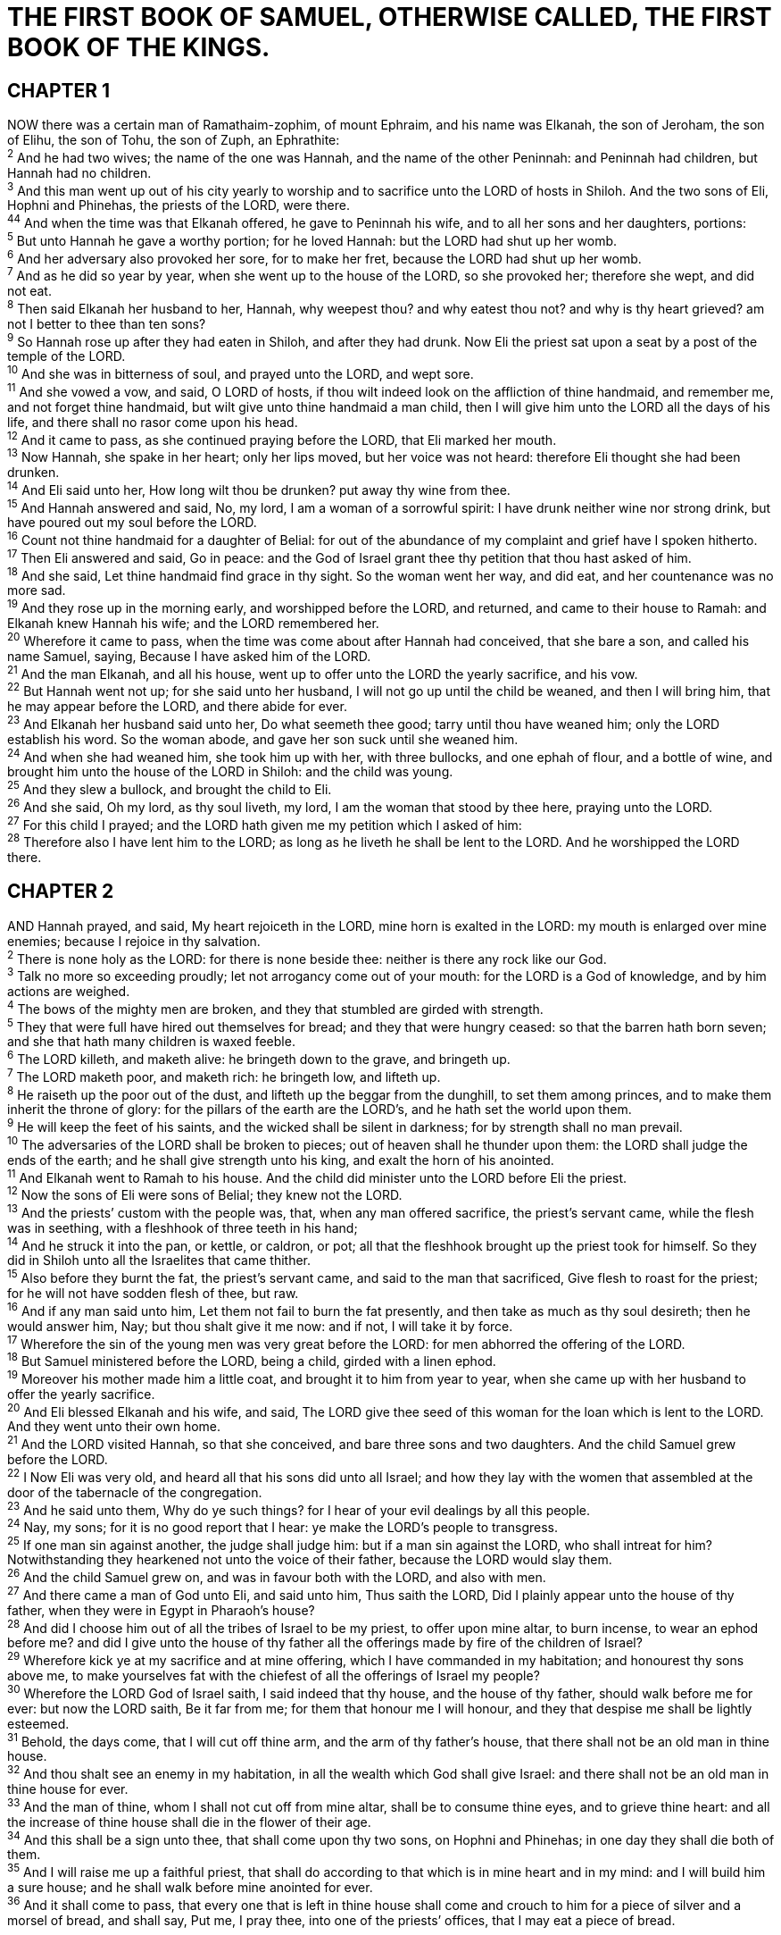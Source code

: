 = THE FIRST BOOK OF SAMUEL, OTHERWISE CALLED, THE FIRST BOOK OF THE KINGS.
 
== CHAPTER 1

[%hardbreaks]
NOW there was a certain man of Ramathaim-zophim, of mount Ephraim, and his name was Elkanah, the son of Jeroham, the son of Elihu, the son of Tohu, the son of Zuph, an Ephrathite:
^2^ And he had two wives; the name of the one was Hannah, and the name of the other Peninnah: and Peninnah had children, but Hannah had no children.
^3^ And this man went up out of his city yearly to worship and to sacrifice unto the LORD of hosts in Shiloh. And the two sons of Eli, Hophni and Phinehas, the priests of the LORD, were there.
^44^ And when the time was that Elkanah offered, he gave to Peninnah his wife, and to all her sons and her daughters, portions:
^5^ But unto Hannah he gave a worthy portion; for he loved Hannah: but the LORD had shut up her womb.
^6^ And her adversary also provoked her sore, for to make her fret, because the LORD had shut up her womb.
^7^ And as he did so year by year, when she went up to the house of the LORD, so she provoked her; therefore she wept, and did not eat.
^8^ Then said Elkanah her husband to her, Hannah, why weepest thou? and why eatest thou not? and why is thy heart grieved? am not I better to thee than ten sons?
^9^ So Hannah rose up after they had eaten in Shiloh, and after they had drunk. Now Eli the priest sat upon a seat by a post of the temple of the LORD.
^10^ And she was in bitterness of soul, and prayed unto the LORD, and wept sore.
^11^ And she vowed a vow, and said, O LORD of hosts, if thou wilt indeed look on the affliction of thine handmaid, and remember me, and not forget thine handmaid, but wilt give unto thine handmaid a man child, then I will give him unto the LORD all the days of his life, and there shall no rasor come upon his head.
^12^ And it came to pass, as she continued praying before the LORD, that Eli marked her mouth.
^13^ Now Hannah, she spake in her heart; only her lips moved, but her voice was not heard: therefore Eli thought she had been drunken.
^14^ And Eli said unto her, How long wilt thou be drunken? put away thy wine from thee.
^15^ And Hannah answered and said, No, my lord, I am a woman of a sorrowful spirit: I have drunk neither wine nor strong drink, but have poured out my soul before the LORD.
^16^ Count not thine handmaid for a daughter of Belial: for out of the abundance of my complaint and grief have I spoken hitherto.
^17^ Then Eli answered and said, Go in peace: and the God of Israel grant thee thy petition that thou hast asked of him.
^18^ And she said, Let thine handmaid find grace in thy sight. So the woman went her way, and did eat, and her countenance was no more sad.
^19^ And they rose up in the morning early, and worshipped before the LORD, and returned, and came to their house to Ramah: and Elkanah knew Hannah his wife; and the LORD remembered her.
^20^ Wherefore it came to pass, when the time was come about after Hannah had conceived, that she bare a son, and called his name Samuel, saying, Because I have asked him of the LORD.
^21^ And the man Elkanah, and all his house, went up to offer unto the LORD the yearly sacrifice, and his vow.
^22^ But Hannah went not up; for she said unto her husband, I will not go up until the child be weaned, and then I will bring him, that he may appear before the LORD, and there abide for ever.
^23^ And Elkanah her husband said unto her, Do what seemeth thee good; tarry until thou have weaned him; only the LORD establish his word. So the woman abode, and gave her son suck until she weaned him.
^24^ And when she had weaned him, she took him up with her, with three bullocks, and one ephah of flour, and a bottle of wine, and brought him unto the house of the LORD in Shiloh: and the child was young.
^25^ And they slew a bullock, and brought the child to Eli.
^26^ And she said, Oh my lord, as thy soul liveth, my lord, I am the woman that stood by thee here, praying unto the LORD.
^27^ For this child I prayed; and the LORD hath given me my petition which I asked of him:
^28^ Therefore also I have lent him to the LORD; as long as he liveth he shall be lent to the LORD. And he worshipped the LORD there.
 
== CHAPTER 2

[%hardbreaks]
AND Hannah prayed, and said, My heart rejoiceth in the LORD, mine horn is exalted in the LORD: my mouth is enlarged over mine enemies; because I rejoice in thy salvation.
^2^ There is none holy as the LORD: for there is none beside thee: neither is there any rock like our God.
^3^ Talk no more so exceeding proudly; let not arrogancy come out of your mouth: for the LORD is a God of knowledge, and by him actions are weighed.
^4^ The bows of the mighty men are broken, and they that stumbled are girded with strength.
^5^ They that were full have hired out themselves for bread; and they that were hungry ceased: so that the barren hath born seven; and she that hath many children is waxed feeble.
^6^ The LORD killeth, and maketh alive: he bringeth down to the grave, and bringeth up.
^7^ The LORD maketh poor, and maketh rich: he bringeth low, and lifteth up.
^8^ He raiseth up the poor out of the dust, and lifteth up the beggar from the dunghill, to set them among princes, and to make them inherit the throne of glory: for the pillars of the earth are the LORD’s, and he hath set the world upon them.
^9^ He will keep the feet of his saints, and the wicked shall be silent in darkness; for by strength shall no man prevail.
^10^ The adversaries of the LORD shall be broken to pieces; out of heaven shall he thunder upon them: the LORD shall judge the ends of the earth; and he shall give strength unto his king, and exalt the horn of his anointed.
^11^ And Elkanah went to Ramah to his house. And the child did minister unto the LORD before Eli the priest.
^12^ Now the sons of Eli were sons of Belial; they knew not the LORD.
^13^ And the priests’ custom with the people was, that, when any man offered sacrifice, the priest’s servant came, while the flesh was in seething, with a fleshhook of three teeth in his hand;
^14^ And he struck it into the pan, or kettle, or caldron, or pot; all that the fleshhook brought up the priest took for himself. So they did in Shiloh unto all the Israelites that came thither.
^15^ Also before they burnt the fat, the priest’s servant came, and said to the man that sacrificed, Give flesh to roast for the priest; for he will not have sodden flesh of thee, but raw.
^16^ And if any man said unto him, Let them not fail to burn the fat presently, and then take as much as thy soul desireth; then he would answer him, Nay; but thou shalt give it me now: and if not, I will take it by force.
^17^ Wherefore the sin of the young men was very great before the LORD: for men abhorred the offering of the LORD.
^18^ But Samuel ministered before the LORD, being a child, girded with a linen ephod.
^19^ Moreover his mother made him a little coat, and brought it to him from year to year, when she came up with her husband to offer the yearly sacrifice.
^20^ And Eli blessed Elkanah and his wife, and said, The LORD give thee seed of this woman for the loan which is lent to the LORD. And they went unto their own home.
^21^ And the LORD visited Hannah, so that she conceived, and bare three sons and two daughters. And the child Samuel grew before the LORD.
^22^ I Now Eli was very old, and heard all that his sons did unto all Israel; and how they lay with the women that assembled at the door of the tabernacle of the congregation.
^23^ And he said unto them, Why do ye such things? for I hear of your evil dealings by all this people.
^24^ Nay, my sons; for it is no good report that I hear: ye make the LORD’s people to transgress.
^25^ If one man sin against another, the judge shall judge him: but if a man sin against the LORD, who shall intreat for him? Notwithstanding they hearkened not unto the voice of their father, because the LORD would slay them.
^26^ And the child Samuel grew on, and was in favour both with the LORD, and also with men.
^27^ And there came a man of God unto Eli, and said unto him, Thus saith the LORD, Did I plainly appear unto the house of thy father, when they were in Egypt in Pharaoh’s house?
^28^ And did I choose him out of all the tribes of Israel to be my priest, to offer upon mine altar, to burn incense, to wear an ephod before me? and did I give unto the house of thy father all the offerings made by fire of the children of Israel?
^29^ Wherefore kick ye at my sacrifice and at mine offering, which I have commanded in my habitation; and honourest thy sons above me, to make yourselves fat with the chiefest of all the offerings of Israel my people?
^30^ Wherefore the LORD God of Israel saith, I said indeed that thy house, and the house of thy father, should walk before me for ever: but now the LORD saith, Be it far from me; for them that honour me I will honour, and they that despise me shall be lightly esteemed.
^31^ Behold, the days come, that I will cut off thine arm, and the arm of thy father’s house, that there shall not be an old man in thine house.
^32^ And thou shalt see an enemy in my habitation, in all the wealth which God shall give Israel: and there shall not be an old man in thine house for ever.
^33^ And the man of thine, whom I shall not cut off from mine altar, shall be to consume thine eyes, and to grieve thine heart: and all the increase of thine house shall die in the flower of their age.
^34^ And this shall be a sign unto thee, that shall come upon thy two sons, on Hophni and Phinehas; in one day they shall die both of them.
^35^ And I will raise me up a faithful priest, that shall do according to that which is in mine heart and in my mind: and I will build him a sure house; and he shall walk before mine anointed for ever.
^36^ And it shall come to pass, that every one that is left in thine house shall come and crouch to him for a piece of silver and a morsel of bread, and shall say, Put me, I pray thee, into one of the priests’ offices, that I may eat a piece of bread.
 
== CHAPTER 3

[%hardbreaks]
AND the child Samuel ministered unto the LORD before Eli. And the word of the LORD was precious in those days; there was no open vision.
^2^ And it came to pass at that time, when Eli was laid down in his place, and his eyes began to wax dim, that he could not see;
^3^ And ere the lamp of God went out in the temple of the LORD, where the ark of God was, and Samuel was laid down to sleep;
^4^ That the LORD called Samuel: and he answered, Here am I.
^5^ And he ran unto Eli, and said, Here am I; for thou calledst me. And he said, I called not; lie down again. And he went and lay down.
^6^ And the LORD called yet again, Samuel. And Samuel arose and went to Eli, and said, Here am I; for thou didst call me. And he answered, I called not, my son; lie down again.
^7^ Now Samuel did not yet know the LORD, neither was the word of the LORD yet revealed unto him.
^8^ And the LORD called Samuel again the third time. And he arose and went to Eli, and said, Here am I; for thou didst call me. And Eli perceived that the LORD had called the child.
^9^ Therefore Eli said unto Samuel, Go, lie down: and it shall be, if he call thee, that thou shalt say, Speak, LORD; for thy servant heareth. So Samuel went and lay down in his place.
^10^ And the LORD came, and stood, and called as at other times, Samuel, Samuel. Then Samuel answered, Speak; for thy servant heareth.
^11^ And the LORD said to Samuel, Behold, I will do a thing in Israel, at which both the ears of every one that heareth it shall tingle.
^12^ In that day I will perform against Eli all things which I have spoken concerning his house: when I begin, I will also make an end.
^13^ For I have told him that I will judge his house for ever for the iniquity which he knoweth; because his sons made themselves vile, and he restrained them not.
^14^ And therefore I have sworn unto the house of Eli, that the iniquity of Eli’s house shall not be purged with sacrifice nor offering for ever.
^15^ And Samuel lay until the morning, and opened the doors of the house of the LORD. And Samuel feared to shew Eli the vision.
^16^ Then Eli called Samuel, and said, Samuel, my son. And he answered, Here am I.
^17^ And he said, What is the thing that the LORD hath said unto thee? I pray thee hide it not from me: God do so to thee, and more also, if thou hide any thing from me of all the things that he said unto thee.
^18^ And Samuel told him every whit, and hid nothing from him. And he said, It is the LORD: let him do what seemeth him good.
^19^ And Samuel grew, and the LORD was with him, and did let none of his words fall to the ground.
^20^ And all Israel from Dan even to Beer-sheba knew that Samuel was established to be a prophet of the LORD.
^21^ And the LORD appeared again in Shiloh: for the LORD revealed himself to Samuel in Shiloh by the word of the LORD.
 
== CHAPTER 4

[%hardbreaks]
AND the word of Samuel came to all Israel. Now Israel went out against the Philistines to battle, and pitched beside Eben-ezer: and the Philistines pitched in Aphek.
^2^ And the Philistines put themselves in array against Israel: and when they joined battle, Israel was smitten before the Philistines: and they slew of the army in the field about four thousand men.
^3^ And when the people were come into the camp, the elders of Israel said, Wherefore hath the LORD smitten us to day before the Philistines? Let us fetch the ark of the covenant of the LORD out of Shiloh unto us, that, when it cometh among us, it may save us out of the hand of our enemies.
^4^ So the people sent to Shiloh, that they might bring from thence the ark of the covenant of the LORD of hosts, which dwelleth between the cherubims: and the two sons of Eli, Hophni and Phinehas, were there with the ark of the covenant of God.
^5^ And when the ark of the covenant of the LORD came into the camp, all Israel shouted with a great shout, so that the earth rang again.
^6^ And when the Philistines heard the noise of the shout, they said, What meaneth the noise of this great shout in the camp of the Hebrews? And they understood that the ark of the LORD was come into the camp.
^7^ And the Philistines were afraid, for they said, God is come into the camp. And they said, Woe unto us! for there hath not been such a thing heretofore.
^8^ Woe unto us! who shall deliver us out of the hand of these mighty Gods? these are the Gods that smote the Egyptians with all the plagues in the wilderness.
^9^ Be strong, and quit yourselves like men, O ye Philistines, that ye be not servants unto the Hebrews, as they have been to you: quit yourselves like men, and fight.
^10^ And the Philistines fought, and Israel was smitten, and they fled every man into his tent: and there was a very great slaughter; for there fell of Israel thirty thousand footmen.
^11^ And the ark of God was taken; and the two sons of Eli, Hophni and Phinehas, were slain.
^12^ And there ran a man of Benjamin out of the army, and came to Shiloh the same day with his clothes rent, and with earth upon his head.
^13^ And when he came, lo, Eli sat upon a seat by the wayside watching: for his heart trembled for the ark of God. And when the man came into the city, and told it, all the city cried out.
^14^ And when Eli heard the noise of the crying, he said, What meaneth the noise of this tumult? And the man came in hastily, and told Eli.
^15^ Now Eli was ninety and eight years old; and his eyes were dim, that he could not see.
^16^ And the man said unto Eli, I am he that came out of the army, and I fled to day out of the army. And he said, What is there done, my son?
^17^ And the messenger answered and said, Israel is fled before the Philistines, and there hath been also a great slaughter among the people, and thy two sons also, Hophni and Phinehas, are dead, and the ark of God is taken.
^18^ And it came to pass, when he made mention of the ark of God, that he fell from off the seat backward by the side of the gate, and his neck brake, and he died: for he was an old man, and heavy. And he had judged Israel forty years.
^19^ And his daughter in law, Phinehas’ wife, was with child, near to be delivered: and when she heard the tidings that the ark of God was taken, and that her father in law and her husband were dead, she bowed herself and travailed; for her pains came upon her.
^20^ And about the time of her death the women that stood by her said unto her, Fear not; for thou hast born a son. But she answered not, neither did she regard it.
^21^ And she named the child I-chabod, saying, The glory is departed from Israel: because the ark of God was taken, and because of her father in law and her husband.
^22^ And she said, The glory is departed from Israel: for the ark of God is taken.

 
== CHAPTER 5

[%hardbreaks]
AND the Philistines took the ark of God, and brought it from Eben-ezer unto Ashdod.
^2^ When the Philistines took the ark of God, they brought it into the house of Dagon, and set it by Dagon.
^3^ And when they of Ashdod arose early on the morrow, behold, Dagon was fallen upon his face to the earth before the ark of the LORD. And they took Dagon, and set him in his place again.
^4^ And when they arose early on the morrow morning, behold, Dagon was fallen upon his face to the ground before the ark of the LORD; and the head of Dagon and both the palms of his hands were cut off upon the threshold; only the stump of Dagon was left to him.
^5^ Therefore neither the priests of Dagon, nor any that come into Dagon’s house, tread on the threshold of Dagon in Ashdod unto this day.
^6^ But the hand of the LORD was heavy upon them of Ashdod, and he destroyed them, and smote them with emerods, even Ashdod and the coasts thereof.
^7^ And when the men of Ashdod saw that it was so, they said, The ark of the God of Israel shall not abide with us: for his hand is sore upon us, and upon Dagon our god.
^8^ They sent therefore and gathered all the lords of the Philistines unto them, and said, What shall we do with the ark of the God of Israel? And they answered, Let the ark of the God of Israel be carried about unto Gath. And they carried the ark of the God of Israel about thither.
^9^ And it was so, that, after they had carried it about, the hand of the LORD was against the city with a very great destruction: and he smote the men of the city, both small and great, and they had emerods in their secret parts.
^10^ Therefore they sent the ark of God to Ekron. And it came to pass, as the ark of God came to Ekron, that the Ekronites cried out, saying, They have brought about the ark of the God of Israel to us, to slay us and our people.
^11^ So they sent and gathered together all the lords of the Philistines, and said, Send away the ark of the God of Israel, and let it go again to his own place, that it slay us not, and our people: for there was a deadly destruction throughout all the city; the hand of God was very heavy there.
^12^ And the men that died not were smitten with the emerods: and the cry of the city went up to heaven.
 
== CHAPTER 6

[%hardbreaks]
AND the ark of the LORD was in the country of the Philistines seven months.
^2^ And the Philistines called for the priests and the diviners, saying, What shall we do to the ark of the LORD? tell us wherewith we shall send it to his place.
^3^ And they said, If ye send away the ark of the God of Israel, send it not empty; but in any wise return him a trespass offering: then ye shall be healed, and it shall be known to you why his hand is not removed from you.
^4^ Then said they, What shall be the trespass offering which we shall return to him? They answered, Five golden emerods, and five golden mice, according to the number of the lords of the Philistines: for one plague was on you all, and on your lords.
^5^ Wherefore ye shall make images of your emerods, and images of your mice that mar the land; and ye shall give glory unto the God of Israel: peradventure he will lighten his hand from off you, and from off your gods, and from off your land.
^6^ Wherefore then do ye harden your hearts, as the Egyptians and Pharaoh hardened their hearts? when he had wrought wonderfully among them, did they not let the people go, and they departed?
^7^ Now therefore make a new cart, and take two milch kine, on which there hath come no yoke, and tie the kine to the cart, and bring their calves home from them:
^8^ And take the ark of the LORD, and lay it upon the cart; and put the jewels of gold, which ye return him for a trespass offering, in a coffer by the side thereof; and send it away, that it may go.
^9^ And see, if it goeth up by the way of his own coast to Beth-shemesh, then he hath done us this great evil: but if not, then we shall know that it is not his hand that smote us; it was a chance that happened to us.
^10^ And the men did so; and took two milch kine, and tied them to the cart, and shut up their calves at home:
^11^ And they laid the ark of the LORD upon the cart, and the coffer with the mice of gold and the images of their emerods.
^12^ And the kine took the straight way to the way of Beth- shemesh, and went along the highway, lowing as they went, and turned not aside to the right hand or fo the left; and the lords of the Philistines went after them unto the border of Beth-shemesh.
^13^ And they of Beth-shemesh were reaping their wheat harvest in the valley: and they lifted up their eyes, and saw the ark, and rejoiced to see it.
^14^ And the cart came into the field of Joshua, a Beth- shemite, and stood there, where there was a great stone: and they clave the wood of the cart, and offered the kine a burnt offering unto the LORD.
^15^ And the Levites took down the ark of the LORD, and the coffer that was with it, wherein the jewels of gold were, and put them on the great stone: and the men of Beth-shemesh offered burnt offerings and sacrificed sacrifices the same day unto the LORD.
^16^ And when the five lords of the Philistines had seen it, they returned to Ekron the same day.
^17^ And these are the golden emerods which the Philistines returned for a trespass offering unto the LORD; for Ashdod one, for Gaza one, for Askelon one, for Gath one, for Ekron one;
^18^ And the golden mice, according to the number of all the cities of the Philistines belonging to the five lords, both of fenced cities, and of country villages, even unto the great stone of Abel, whereon they set down the ark of the LORD: which stone remaineth unto this day in the field of Joshua, the Beth-shemite.
^19^ And he smote the men of Beth-shemesh, because they had looked into the ark of the LORD, even he smote of the people fifty thousand and threescore and ten men: and the people lamented, because the LORD had smitten many of the people with a great slaughter.
^20^ And the men of Beth-shemesh said, Who is able to stand before this holy LORD God? and to whom shall he go up from us? 214 And they sent messengers to the inhabitants of Kirjath- jearim, saying, The Philistines have brought again the ark of the LORD; come ye down, and fetch it up to you.
 
== CHAPTER 7

[%hardbreaks]
AND the men of Kirjath-jearim came, and fetched up the ark of the LORD, and brought it into the house of Abinadab in the hill, and sanctified Eleazar his son to keep the ark of the LORD.
^2^ And it came to pass, while the ark abode in Kirjath- jearim, that the time was long; for it was twenty years: and all the house of Israel lamented after the LORD.
^3^ And Samuel spake unto all the house of Israel, saying, If ye do return unto the LORD with all your hearts, then put away the strange gods and Ashtaroth from among you, and prepare your hearts unto the LORD, and serve him only: and he will deliver you out of the hand of the Philistines.
^4^ Then the children of Israel did put away Baalim and Ashtaroth, and served the LORD only.
^5^ And Samuel said, Gather all Israel to Mizpeh, and I will pray for you unto the LORD.
^6^ And they gathered together to Mizpeh, and drew water, and poured it out before the LORD, and fasted on that day, and said there, We have sinned against the LORD. And Samuel judged the children of Israel in Mizpeh.
^7^ And when the Philistines heard that the children of Israel were gathered together to Mizpeh, the lords of the Philistines went up against Israel. And when the children of Israel heard it, they were afraid of the Philistines.
^8^ And the children of Israel said to Samuel, Cease not to cry unto the LORD our God for us, that he will save us out of the hand of the Philistines.
^9^ And Samuel took a sucking lamb, and offered it for a burnt offering wholly unto the LORD: and Samuel cried unto the LORD for Israel; and the LORD heard him.
^10^ And as Samuel was offering up the burnt offering, the Philistines drew near to battle against Israel: but the LORD thundered with a great thunder on that day upon the Philistines, and discomfited them; and they were smitten before Israel.
^11^ And the men of Israel went out of Mizpeh, and pursued the Philistines, and smote them, until they came under Beth- car.
^12^ Then Samuel took a stone, and set it between Mizpeh and Shen, and called the name of it Eben-ezer, saying, Hitherto hath the LORD helped us.
^13^ So the Philistines were subdued, and they came no more into the coast of Israel: and the hand of the LORD was against the Philistines all the days of Samuel.
^14^ And the cities which the Philistines had taken from Israel were restored to Israel, from Ekron even unto Gath; and the coasts thereof did Israel deliver out of the hands of the Philistines. And there was peace between Israel and the Amorites.
^15^ And Samuel judged Israel all the days of his life.
^16^ And he went from year to year in circuit to Beth-el, and Gilgal, and Mizpeh, and judged Israel in all those places.
^17^ And his return was to Ramah; for there was his house; and there he judged Israel; and there he built an altar unto the LORD.
 
== CHAPTER 8

[%hardbreaks]
AND it came to pass, when Samuel was old, that he made his sons judges over Israel.
^2^ Now the name of his firstborn was Joel; and the name of his second, Abiah: they were judges in Beer-sheba.
^3^ And his sons walked not in his ways, but turned aside after lucre, and took bribes, and perverted judgment.
^4^ Then all the elders of Israel gathered themselves together, and came to Samuel unto Ramah,
^5^ And said unto him, Behold, thou art old, and thy sons walk not in thy ways: now make us a king to judge us like all the nations.
^6^ But the thing displeased Samuel, when they said, Give us a king to judge us. And Samuel prayed unto the LORD.
^7^ And the LORD said unto Samuel, Hearken unto the voice of the people in all that they say unto thee: for they have not rejected thee, but they have rejected me, that I should not reign over them.
^8^ According to all the works which they have done since the day that I brought them up out of Egypt even unto this day, wherewith they have forsaken me, and served other gods, so do they also unto thee.
^9^ Now therefore hearken unto their voice: howbeit yet protest solemnly unto them, and shew them the manner of the king that shall reign over them.
^10^ And Samuel told all the words of the LORD unto the people that asked of him a king.
^11^ And he said, This will be the manner of the king that shall reign over you: He will take your sons, and appoint them for himself, for his chariots, and to be his horsemen; and some shall run before his chariots.
^12^ And he will appoint him captains over thousands, and captains over fifties; and will set them to ear his ground, and to reap his harvest, and to make his instruments of war, and instruments of his chariots.
^13^ And he will take your daughters to be confectionaries, and to be cooks, and to be bakers.
^14^ And he will take your fields, and your vineyards, and your oliveyards, even the best of them, and give them to his servants.
^15^ And he will take the tenth of your seed, and of your vineyards, and give to his officers, and to his servants.
^16^ And he will take your menservants, and your maidservants, and your goodliest young men, and your asses, and put them to his work.
^17^ He will take the tenth of your sheep: and ye shall be his servants.
^18^ And ye shall cry out in that day because of your king which ye shall have chosen you; and the LORD will not hear you in that day.
^19^ Nevertheless the people refused to obey the voice of Samuel; and they said, Nay; but we will have a king over us;
^20^ That we also may be like all the nations; and that our king may judge us, and go out before us, and fight our battles.
^21^ And Samuel heard all the words of the people, and he rehearsed them in the ears of the LORD.
^22^ And the LORD said to Samuel, Hearken unto their voice, and make them a king. And Samuel said unto the men of Israel, Go ye every man unto his city.
 
== CHAPTER 9

[%hardbreaks]
NOW there was a man of Benjamin, whose name was Kish, the son of Abiel, the son of Zeror, the son of Bechorath, the son of Aphiah, a Benjamite, a mighty man of power.
^2^ And he had a son, whose name was Saul, a choice young man, and a goodly: and there was not among the children of Israel a goodlier person than he: from his shoulders and upward he was higher than any of the people.
^3^ And the asses of Kish Saul’s father were lost. And Kish said to Saul his son, Take now one of the servants with thee, and arise, go seek the asses.
^4^ And he passed through mount Ephraim, and passed through the land of Shalisha, but they found them not: then they passed through the land of Shalim, and there they were not: and he passed through the land of the Benjamites, but they found them not.
^5^ And when they were come to the land of Zuph, Saul said to his servant that was with him, Come, and let us return; lest my father leave caring for the asses, and take thought for us.
^6^ And he said unto him, Behold now, there is in this city a man of God, and he is an honourable man; all that he saith cometh surely to pass: now let us go thither; peradventure he can shew us our way that we should go.
^7^ Then said Saul to his servant, But, behold, if we go, what shall we bring the man? for the bread is spent in our vessels, and there is not a present to bring to the man of God: what have we?
^8^ And the servant answered Saul again, and said, Behold, I have here at hand the fourth part of a shekel of silver: that will I give to the man of God, to tell us our way.
^9^ (Beforetime in Israel, when a man went to inquire of God, thus he spake, Come, and let us go to the seer: for he that is now called a Prophet was beforetime called a Seer.)
^10^ Then said Saul to his servant, Well said; come, let us go. So they went unto the city where the man of God was.
^11^ And as they went up the hill to the city, they found young maidens going out to draw water, and said unto them, Is the seer here?
^12^ And they answered them, and said, He is; behold, he is before you: make haste now, for he came to day to the city; for there is a sacrifice of the people to day in the high place:
^13^ As soon as ye be come into the city, ye shall straightway find him, before he go up to the high place to eat: for the people will not eat until he come, because he doth bless the sacrifice; and afterwards they eat that be bidden. Now therefore get you up; for about this time ye shall find him.
^14^ And they went up into the city: and when they were come into the city, behold, Samuel came out against them, for to go up to the high place.
^15^ Now the LORD had told Samuel in his ear a day before Saul came, saying,
^16^ To morrow about this time I will send thee a man out of the land of Benjamin, and thou shalt anoint him to be captain over my people Israel, that he may save my people out of the hand of the Philistines: for I have looked upon my people, because their cry is come unto me.
^17^ And when Samuel saw Saul, the LORD said unto him, Behold the man whom I spake to thee of! this same shall reign over my people.
^18^ Then Saul drew near to Samuel in the gate, and said, Tell me, I pray thee, where the seer’s house is.
^19^ And Samuel answered Saul, and said, I am the seer: go up before me unto the high place; for ye shall eat with me to day, and to morrow I will let thee go, and will tell thee all that is in thine heart.
^20^ And as for thine asses that were lost three days ago, set not thy mind on them; for they are found. And on whom is all the desire of Israel? Js it not on thee, and on all thy father’s house?
^21^ And Saul answered and said, Am not I a Benjamite, of the smallest of the tribes of Israel? and my family the least of all the families of the tribe of Benjamin? wherefore then speakest thou so to me?
^22^ And Samuel took Saul and his servant, and brought them into the parlour, and made them sit in the chiefest place among them that were bidden, which were about thirty persons.
^23^ And Samuel said unto the cook, Bring the portion which I gave thee, of which I said unto thee, Set it by thee.
^24^ And the cook took up the shoulder, and that which was upon it, and set it before Saul. And Samuel said, Behold that which is left! set it before thee, and eat: for unto this time hath it been kept for thee since I said, I have invited the people. So Saul did eat with Samuel that day.
^25^ I And when they were come down from the high place into the city, Samuel communed with Saul upon the top of the house.
^26^ And they arose early: and it came to pass about the spring of the day, that Samuel called Saul to the top of the house, saying, Up, that I may send thee away. And Saul arose, and they went out both of them, he and Samuel, abroad.
^27^ And as they were going down to the end of the city, Samuel said to Saul, Bid the servant pass on before us, (and he passed on,) but stand thou still a while, that I may shew thee the word of God.
 
== CHAPTER 10

[%hardbreaks]
THEN Samuel took a vial of oil, and poured it upon his head, and kissed him, and said, Zs it not because the LORD hath anointed thee to be captain over his inheritance?
^2^ When thou art departed from me to day, then thou shalt find two men by Rachel’s sepulchre in the border of Benjamin at Zelzah; and they will say unto thee, The asses which thou wentest to seek are found: and, lo, thy father hath left the care of the asses, and sorroweth for you, saying, What shall I do for my son?
^3^ Then shalt thou go on forward from thence, and thou shalt come to the plain of Tabor, and there shall meet thee three men going up to God to Beth-el, one carrying three kids, and another carrying three loaves of bread, and another carrying a bottle of wine:
^4^ And they will salute thee, and give thee two loaves of bread; which thou shalt receive of their hands.
^5^ After that thou shalt come to the hill of God, where is the garrison of the Philistines: and it shall come to pass, when thou art come thither to the city, that thou shalt meet a company of prophets coming down from the high place with a psaltery, and a tabret, and a pipe, and a harp, before them; and they shall prophesy:
^6^ And the Spirit of the LORD will come upon thee, and thou shalt prophesy with them, and shalt be turned into another man.
^7^ And let it be, when these signs are come unto thee, that thou do as occasion serve thee; for God is with thee.
^8^ And thou shalt go down before me to Gilgal; and, behold, I will come down unto thee, to offer burnt offerings, and to sacrifice sacrifices of peace offerings: seven days shalt thou tarry, till I come to thee, and shew thee what thou shalt do.
^9^ And it was so, that when he had turned his back to go from Samuel, God gave him another heart: and all those signs came to pass that day.
^10^ And when they came thither to the hill, behold, a company of prophets met him; and the Spirit of God came upon him, and he prophesied among them.
^11^ And it came to pass, when all that knew him beforetime saw that, behold, he prophesied among the prophets, then the people said one to another, What is this that is come unto the son of Kish? Is Saul also among the prophets?
^12^ And one of the same place answered and said, But who is their father? Therefore it became a proverb, Is Saul also among the prophets?
^13^ And when he had made an end of prophesying, he came to the high place.
^14^ And Saul’s uncle said unto him and to his servant, Whither went ye? And he said, To seek the asses: and when we saw that they were no where, we came to Samuel.
^15^ And Saul’s uncle said, Tell me, I pray thee, what Samuel said unto you.
^16^ And Saul said unto his uncle, He told us plainly that the asses were found. But of the matter of the kingdom, whereof Samuel spake, he told him not.
^17^ And Samuel called the people together unto the LORD to Mizpeh;
^18^ And said unto the children of Israel, Thus saith the LORD God of Israel, I brought up Israel out of Egypt, and delivered you out of the hand of the Egyptians, and out of the hand of all kingdoms, and of them that oppressed you:
^19^ And ye have this day rejected your God, who himself saved you out of all your adversities and your tribulations; and ye have said unto him, Nay, but set a king over us. Now therefore present yourselves before the LORD by your tribes, and by your thousands.
^20^ And when Samuel had caused all the tribes of Israel to come near, the tribe of Benjamin was taken.
^21^ When he had caused the tribe of Benjamin to come near by their families, the family of Matri was taken, and Saul the son of Kish was taken: and when they sought him, he could not be found.
^22^ Therefore they inquired of the LORD further, if the man should yet come thither. And the LORD answered, Behold, he hath hid himself among the stuff.
^23^ And they ran and fetched him thence: and when he stood among the people, he was higher than any of the people from his shoulders and upward.
^24^ And Samuel said to all the people, See ye him whom the LORD hath chosen, that there is none like him among all the people? And all the people shouted, and said, God save the king.
^25^ Then Samuel told the people the manner of the kingdom, and wrote it in a book, and laid it up before the LORD. And Samuel sent all the people away, every man to his house.
^26^ And Saul also went home to Gibeah; and there went with him a band of men, whose hearts God had touched.
^27^ But the children of Belial said, How shall this man save us? And they despised him, and brought him no presents. But he held his peace.
 
== CHAPTER 11

[%hardbreaks]
THEN Nahash the Ammonite came up, and encamped against Jabesh-gilead: and all the men of Jabesh said unto Nahash, Make a covenant with us, and we will serve thee.
^2^ And Nahash the Ammonite answered them, On this condition will I make a covenant with you, that I may thrust out all your right eyes, and lay it for a reproach upon all Israel.
^3^ And the elders of Jabesh said unto him, Give us seven days’ respite, that we may send messengers unto all the coasts of Israel: and then, if there be no man to save us, we will come out to thee.
^4^ Then came the messengers to Gibeah of Saul, and told the tidings in the ears of the people: and all the people lifted up their voices, and wept.
^5^ And, behold, Saul came after the herd out of the field; and Saul said, What aileth the people that they weep? And they told him the tidings of the men of Jabesh.
^6^ And the Spirit of God came upon Saul when he heard those tidings, and his anger was kindled greatly.
^7^ And he took a yoke of oxen, and hewed them in pieces, and sent them throughout all the coasts of Israel by the hands of messengers, saying, Whosoever cometh not forth after Saul and after Samuel, so shall it be done unto his oxen. And the fear of the LORD fell on the people, and they came out with one consent.
^8^ And when he numbered them in Bezek, the children of Israel were three hundred thousand, and the men of Judah thirty thousand.
^9^ And they said unto the messengers that came, Thus shall ye say unto the men of Jabesh-gilead, To morrow, by that time the sun be hot, ye shall have help. And the messengers came and shewed it to the men of Jabesh; and they were glad.
^10^ Therefore the men of Jabesh said, To morrow we will come out unto you, and ye shall do with us all that seemeth good unto you.
^11^ And it was so on the morrow, that Saul put the people in three companies; and they came into the midst of the host in the morning watch, and slew the Ammonites until the heat of the day: and it came to pass, that they which remained were scattered, so that two of them were not left together.
^12^ And the people said unto Samuel, Who is he that said, Shall Saul reign over us? bring the men, that we may put them to death.
^13^ And Saul said, There shall not a man be put to death this day: for to day the LORD hath wrought salvation in Israel.
^14^ Then said Samuel to the people, Come, and let us go to Gilgal, and renew the kingdom there.
^15^ And all the people went to Gilgal; and there they made Saul king before the LORD in Gilgal; and there they sacrificed sacrifices of peace offerings before the LORD; and there Saul and all the men of Israel rejoiced greatly.
 
== CHAPTER 12

[%hardbreaks]
AND Samuel said unto all Israel, Behold, I have hearkened unto your voice in all that ye said unto me, and have made a king over you.
^2^ And now, behold, the king walketh before you: and I am old and grayheaded; and, behold, my sons are with you: and I have walked before you from my childhood unto this day.
^3^ Behold, here I am: witness against me before the LORD, and before his anointed: whose ox have I taken? or whose ass have I taken? or whom have I defrauded? whom have I oppressed? or of whose hand have I received any bribe to blind mine eyes therewith? and I will restore it you.
^4^ And they said, Thou hast not defrauded us, nor oppressed us, neither hast thou taken ought of any man’s hand.
^5^ And he said unto them, The LORD is witness against you, and his anointed is witness this day, that ye have not found ought in my hand. And they answered, He is witness.
^6^ And Samuel said unto the people, It is the LORD that advanced Moses and Aaron, and that brought your fathers up out of the land of Egypt.
^7^ Now therefore stand still, that I may reason with you before the LORD of all the righteous acts of the LORD, which he did to you and to your fathers.
^8^ When Jacob was come into Egypt, and your fathers cried unto the LORD, then the LORD sent Moses and Aaron, which brought forth your fathers out of Egypt, and made them dwell in this place.
^9^ And when they forgat the LORD their God, he sold them into the hand of Sisera, captain of the host of Hazor, and into the hand of the Philistines, and into the hand of the king of Moab, and they fought against them.
^10^ And they cried unto the LORD, and said, We have sinned, because we have forsaken the LORD, and have served Baalim and Ashtaroth: but now deliver us out of the hand of our enemies, and we will serve thee.
^11^ And the LORD sent Jerubbaal, and Bedan, and Jephthah, and Samuel, and delivered you out of the hand of your enemies on every side, and ye dwelled safe.
^12^ And when ye saw that Nahash the king of the children of Ammon came against you, ye said unto me, Nay; but a king shall reign over us: when the LORD your God was your king.
^13^ Now therefore behold the king whom ye have chosen, and whom ye have desired! and, behold, the LORD hath set a king over you.
^14^ If ye will fear the LORD, and serve him, and obey his voice, and not rebel against the commandment of the LORD, then shall both ye and also the king that reigneth over you continue following the LORD your God:
^15^ But if ye will not obey the voice of the LORD, but rebel against the commandment of the LORD, then shall the hand of the LORD be against you, as it was against your fathers.
^16^ Now therefore stand and see this great thing, which the LORD will do before your eyes.
^17^ Is it not wheat harvest to day? I will call unto the LORD, and he shall send thunder and rain; that ye may perceive and see that your wickedness is great, which ye have done in the sight of the LORD, in asking you a king.
^18^ So Samuel called unto the LORD; and the LORD sent thunder and rain that day: and all the people greatly feared the LORD and Samuel.
^19^ And all the people said unto Samuel, Pray for thy servants unto the LORD thy God, that we die not: for we have added unto all our sins this evil, to ask us a king.
^20^ And Samuel said unto the people, Fear not: ye have done all this wickedness: yet turn not aside from following the LORD, but serve the LORD with all your heart;
^21^ And turn ye not aside: for then should ye go after vain things, which cannot profit nor deliver; for they are vain.
^22^ For the LORD will not forsake his people for his great name’s sake: because it hath pleased the LORD to make you his people.
^23^ Moreover as for me, God forbid that I should sin against the LORD in ceasing to pray for you: but I will teach you the good and the right way:
^24^ Only fear the LORD, and serve him in truth with all your heart: for consider how great things he hath done for you.
^25^ But if ye shall still do wickedly, ye shall be consumed, both ye and your king.
 
== CHAPTER 13

[%hardbreaks]
SAUL reigned one year; and when he had reigned two years over Israel,
^2^ Saul chose him three thousand men of Israel; whereof two thousand were with Saul in Michmash and in mount Beth- el, and a thousand were with Jonathan in Gibeah of Benjamin: and the rest of the people he sent every man to his tent.
^3^ And Jonathan smote the garrison of the Philistines that was in Geba, and the Philistines heard of it. And Saul blew the trumpet throughout all the land, saying, Let the Hebrews hear.
^4^ And all Israel heard say that Saul had smitten a garrison of the Philistines, and that Israel also was had in abomination with the Philistines. And the people were called together after Saul to Gilgal.
^5^ And the Philistines gathered themselves together to fight with Israel, thirty thousand chariots, and six thousand horsemen, and people as the sand which is on the sea shore in multitude: and they came up, and pitched in Michmash, eastward from Beth-aven.
^6^ When the men of Israel saw that they were in a strait, (for the people were distressed,) then the people did hide themselves in caves, and in thickets, and in rocks, and in high places, and in pits.
^7^ And some of the Hebrews went over Jordan to the land of Gad and Gilead. As for Saul, he was yet in Gilgal, and all the people followed him trembling.
^8^ And he tarried seven days, according to the set time that Samuel had appointed: but Samuel came not to Gilgal; and the people were scattered from him.
^9^ And Saul said, Bring hither a burnt offering to me, and peace offerings. And he offered the burnt offering.
^10^ And it came to pass, that as soon as he had made an end of offering the burnt offering, behold, Samuel came; and Saul went out to meet him, that he might salute him.
^11^ And Samuel said, What hast thou done? And Saul said, Because I saw that the people were scattered from me, and that thou camest not within the days appointed, and that the Philistines gathered themselves together at Michmash;
^12^ Therefore said I, The Philistines will come down now upon me to Gilgal, and I have not made supplication unto the LORD: I forced myself therefore, and offered a burnt offering.
^13^ And Samuel said to Saul, Thou hast done foolishly: thou hast not kept the commandment of the LORD thy God, which he commanded thee: for now would the LORD have established thy kingdom upon Israel for ever.
^14^ But now thy kingdom shall not continue: the LORD hath sought him a man after his own heart, and the LORD hath commanded him to be captain over his people, because thou hast not kept that which the LORD commanded thee.
^15^ And Samuel arose, and gat him up from Gilgal unto Gibeah of Benjamin. And Saul numbered the people that were present with him, about six hundred men.
^16^ And Saul, and Jonathan his son, and the people that were present with them, abode in Gibeah of Benjamin: but the Philistines encamped in Michmash.
^17^ And the spoilers came out of the camp of the Philistines in three companies: one company turned unto the way that leadeth to Ophrah, unto the land of Shual:
^18^ And another company turned the way to Beth-horon: and another company turned to the way of the border that looketh to the valley of Zeboim toward the wilderness.
^19^ Now there was no smith found throughout all the land of Israel: for the Philistines said, Lest the Hebrews make them swords or spears:
^20^ But all the Israelites went down to the Philistines, to sharpen every man his share, and his coulter, and his axe, and his mattock.
^21^ Yet they had a file for the mattocks, and for the coulters, and for the forks, and for the axes, and to sharpen the goads.
^22^ So it came to pass in the day of battle, that there was neither sword nor spear found in the hand of any of the people that were with Saul and Jonathan: but with Saul and with Jonathan his son was there found.
^23^ And the garrison of the Philistines went out to the passage of Michmash.
 
== CHAPTER 14

[%hardbreaks]
NOW it came to pass upon a day, that Jonathan the son of Saul said unto the young man that bare his armour, Come, and let us go over to the Philistines’ garrison, that is on the other side. But he told not his father.
^2^ And Saul tarried in the uttermost part of Gibeah under a pomegranate tree which is in Migron: and the people that were with him were about six hundred men;
^3^ And Ahiah, the son of Ahitub, I-chabod’s brother, the son of Phinehas, the son of Eli, the LORD’s priest in Shiloh, wearing an ephod. And the people knew not that Jonathan was gone.
^4^ And between the passages, by which Jonathan sought to go over unto the Philistines’ garrison, there was a sharp rock on the one side, and a sharp rock on the other side: and the name of the one was Bozez, and the name of the other Seneh.
^5^ The forefront of the one was situate northward over against Michmash, and the other southward over against Gibeah.
^6^ And Jonathan said to the young man that bare his armour, Come, and let us go over unto the garrison of these uncircumcised: it may be that the LORD will work for us: for there is no restraint to the LORD to save by many or by few.
^7^ And his armourbearer said unto him, Do all that is in thine heart: turn thee; behold, I am with thee according to thy heart.
^8^ Then said Jonathan, Behold, we will pass over unto these men, and we will discover ourselves unto them.
^9^ If they say thus unto us, Tarry until we come to you; then we will stand still in our place, and will not go up unto them.
^10^ But if they say thus, Come up unto us; then we will go up: for the LORD hath delivered them into our hand: and this shall be a sign unto us.
^11^ And both of them discovered themselves unto the garrison of the Philistines: and the Philistines said, Behold, the Hebrews come forth out of the holes where they had hid themselves.
^12^ And the men of the garrison answered Jonathan and his armourbearer, and said, Come up to us, and we will shew you a thing. And Jonathan said unto his armourbearer, Come up after me: for the LORD hath delivered them into the hand of Israel.
^13^ And Jonathan climbed up upon his hands and upon his feet, and his armourbearer after him: and they fell before Jonathan; and his armourbearer slew after him.
^14^ And that first slaughter, which Jonathan and his armourbearer made, was about twenty men, within as it were an half acre of land, which a yoke of oxen might plow.
^15^ And there was trembling in the host, in the field, and among all the people: the garrison, and the spoilers, they also trembled, and the earth quaked: so it was a very great trembling.
^16^ And the watchmen of Saul in Gibeah of Benjamin looked; and, behold, the multitude melted away, and they went on beating down one another.
^17^ Then said Saul unto the people that were with him, Number now, and see who is gone from us. And when they had numbered, behold, Jonathan and his armourbearer were not there.
^18^ And Saul said unto Ahiah, Bring hither the ark of God. For the ark of God was at that time with the children of Israel.
^19^ And it came to pass, while Saul talked unto the priest, that the noise that was in the host of the Philistines went on and increased: and Saul said unto the priest, Withdraw thine hand.
^20^ And Saul and all the people that were with him assembled themselves, and they came to the battle: and, behold, every man’s sword was against his fellow, and there was a very great discomfiture.
^21^ Moreover the Hebrews that were with the Philistines before that time, which went up with them into the camp from the country round about, even they also turned to be with the Israelites that were with Saul and Jonathan.
^22^ Likewise all the men of Israel which had hid themselves in mount Ephraim, when they heard that the Philistines fled, even they also followed hard after them in the battle.
^23^ So the LORD saved Israel that day: and the battle passed over unto Beth-aven.
^24^ And the men of Israel were distressed that day: for Saul had adjured the people, saying, Cursed be the man that eateth any food until evening, that I may be avenged on mine enemies. So none of the people tasted any food.
^25^ And all they of the land came to a wood; and there was honey upon the ground.
^26^ And when the people were come into the wood, behold, the honey dropped; but no man put his hand to his mouth: for the people feared the oath.
^27^ But Jonathan heard not when his father charged the people with the oath: wherefore he put forth the end of the rod that was in his hand, and dipped it in an honeycomb, and put his hand to his mouth; and his eyes were enlightened.
^28^ Then answered one of the people, and said, Thy father straitly charged the people with an oath, saying, Cursed be the man that eateth any food this day. And the people were faint.
^29^ Then said Jonathan, My father hath troubled the land: see, I pray you, how mine eyes have been enlightened, because I tasted a little of this honey.
^30^ How much more, if haply the people had eaten freely to day of the spoil of their enemies which they found? for had there not been now a much greater slaughter among the Philistines?
^31^ And they smote the Philistines that day from Michmash to Aijalon: and the people were very faint.
^32^ And the people flew upon the spoil, and took sheep, and oxen, and calves, and slew them on the ground: and the people did eat them with the blood.
^33^ Then they told Saul, saying, Behold, the people sin against the LORD, in that they eat with the blood. And he said, Ye have transgressed: roll a great stone unto me this day.
^34^ And Saul said, Disperse yourselves among the people, and say unto them, Bring me hither every man his ox, and every man his sheep, and slay them here, and eat; and sin not against the LORD in eating with the blood. And all the people brought every man his ox with him that night, and slew them there.
^35^ And Saul built an altar unto the LORD: the same was the first altar that he built unto the LORD.
^36^ And Saul said, Let us go down after the Philistines by night, and spoil them until the morning light, and let us not leave a man of them. And they said, Do whatsoever seemeth good unto thee. Then said the priest, Let us draw near hither unto God.
^37^ And Saul asked counsel of God, Shall I go down after the Philistines? wilt thou deliver them into the hand of Israel? But he answered him not that day.
^38^ And Saul said, Draw ye near hither, all the chief of the people: and know and see wherein this sin hath been this day.
^39^ For, as the LORD liveth, which saveth Israel, though it be in Jonathan my son, he shall surely die. But there was not a man among all the people that answered him.
^40^ Then said he unto all Israel, Be ye on one side, and I and Jonathan my son will be on the other side. And the people said unto Saul, Do what seemeth good unto thee.
^41^ Therefore Saul said unto the LORD God of Israel, Give a perfect lot. And Saul and Jonathan were taken: but the people escaped.
^42^ And Saul said, Cast lots between me and Jonathan my son. And Jonathan was taken.
^43^ Then Saul said to Jonathan, Tell me what thou hast done. And Jonathan told him, and said, I did but taste a little honey with the end of the rod that was in mine hand, and, lo, I must die.
^44^ And Saul answered, God do so and more also: for thou shalt surely die, Jonathan.
^45^ And the people said unto Saul, Shall Jonathan die, who hath wrought this great salvation in Israel? God forbid: as the LORD liveth, there shall not one hair of his head fall to the ground; for he hath wrought with God this day. So the people rescued Jonathan, that he died not.
^46^ Then Saul went up from following the Philistines: and the Philistines went to their own place.
^47^ I So Saul took the kingdom over Israel, and fought against all his enemies on every side, against Moab, and against the children of Ammon, and against Edom, and against the kings of Zobah, and against the Philistines: and whithersoever he turned himself, he vexed them.
^48^ And he gathered an host, and smote the Amalekites, and delivered Israel out of the hands of them that spoiled them.
^49^ Now the sons of Saul were Jonathan, and Ishui, and Melchi-shua: and the names of his two daughters were these; the name of the firstborn Merab, and the name of the younger Michal:
^50^ And the name of Saul’s wife was Ahinoam, the daughter of Ahimaaz: and the name of the captain of his host was Abner, the son of Ner, Saul’s uncle.
^51^ And Kish was the father of Saul; and Ner the father of Abner was the son of Abiel.
^52^ And there was sore war against the Philistines all the days of Saul: and when Saul saw any strong man, or any valiant man, he took him unto him.
 
== CHAPTER 15

[%hardbreaks]
Samuel also said unto Saul, The LORD sent me to anoint thee to be king over his people, over Israel: now therefore hearken thou unto the voice of the words of the LORD.
^2^ Thus saith the LORD of hosts, I remember that which Amalek did to Israel, how he laid wait for him in the way, when he came up from Egypt.
^3^ Now go and smite Amalek, and utterly destroy all that they have, and spare them not; but slay both man and woman, infant and suckling, ox and sheep, camel and ass.
^4^ And Saul gathered the people together, and numbered them in Telaim, two hundred thousand footmen, and ten thousand men of Judah.
^5^ And Saul came to a city of Amalek, and laid wait in the valley.
^6^ And Saul said unto the Kenites, Go, depart, get you down from among the Amalekites, lest I destroy you with them: for ye shewed kindness to all the children of Israel, when they came up out of Egypt. So the Kenites departed from among the Amalekites.
^7^ And Saul smote the Amalekites from Havilah until thou comest to Shur, that is over against Egypt.
^8^ And he took Agag the king of the Amalekites alive, and utterly destroyed all the people with the edge of the sword.
^9^ But Saul and the people spared Agag, and the best of the sheep, and of the oxen, and of the fatlings, and the lambs, and all that was good, and would not utterly destroy them: but every thing that was vile and refuse, that they destroyed utterly.
^10^ Then came the word of the LORD unto Samuel, saying,
^11^ It repenteth me that I have set up Saul to be king: for he is turned back from following me, and hath not performed my commandments. And it grieved Samuel; and he cried unto the LORD all night.
^12^ And when Samuel rose early to meet Saul in the morning, it was told Samuel, saying, Saul came to Carmel, and, behold, he set him up a place, and is gone about, and passed on, and gone down to Gilgal.
^13^ And Samuel came to Saul: and Saul said unto him, Blessed be thou of the LORD: I have performed the commandment of the LORD.
^14^ And Samuel said, What meaneth then this bleating of the sheep in mine ears, and the lowing of the oxen which I hear?
^15^ And Saul said, They have brought them from the Amalekites: for the people spared the best of the sheep and of the oxen, to sacrifice unto the LORD thy God; and the rest we have utterly destroyed.
^16^ Then Samuel said unto Saul, Stay, and I will tell thee what the LORD hath said to me this night. And he said unto him, Say on.
^17^ And Samuel said, When thou wast little in thine own sight, wast thou not made the head of the tribes of Israel, and the LORD anointed thee king over Israel?
^18^ And the LORD sent thee on a journey, and said, Go and utterly destroy the sinners the Amalekites, and fight against them until they be consumed.
^19^ Wherefore then didst thou not obey the voice of the LORD, but didst fly upon the spoil, and didst evil in the sight of the LORD?
^20^ And Saul said unto Samuel, Yea, I have obeyed the voice of the LORD, and have gone the way which the LORD sent me, and have brought Agag the king of Amalek, and have utterly destroyed the Amalekites.
^21^ But the people took of the spoil, sheep and oxen, the chief of the things which should have been utterly destroyed, to sacrifice unto the LORD thy God in Gilgal.
^22^ And Samuel said, Hath the LORD as great delight in burnt offerings and sacrifices, as in obeying the voice of the LORD? Behold, to obey is better than sacrifice, and to hearken than the fat of rams.
^23^ For rebellion is as the sin of witchcraft, and stubbornness is as iniquity and idolatry. Because thou hast rejected the word of the LORD, he hath also rejected thee from being king.
^24^ And Saul said unto Samuel, I have sinned: for I have transgressed the commandment of the LORD, and thy words: because I feared the people, and obeyed their voice.
^25^ Now therefore, I pray thee, pardon my sin, and turn again with me, that I may worship the LORD.
^26^ And Samuel said unto Saul, I will not return with thee: for thou hast rejected the word of the LORD, and the LORD hath rejected thee from being king over Israel.
^27^ And as Samuel turned about to go away, he laid hold upon the skirt of his mantle, and it rent.
^28^ And Samuel said unto him, The LORD hath rent the kingdom of Israel from thee this day, and hath given it to a neighbour of thine, that is better than thou.
^29^ And also the Strength of Israel will not lie nor repent: for he is not a man, that he should repent.
^30^ Then he said, I have sinned: yet honour me now, I pray thee, before the elders of my people, and before Israel, and turn again with me, that I may worship the LORD thy God.
^31^ So Samuel turned again after Saul; and Saul worshipped the LORD.
^32^ Then said Samuel, Bring ye hither to me Agag the king of the Amalekites. And Agag came unto him delicately. And Agag said, Surely the bitterness of death is past.
^33^ And Samuel said, As thy sword hath made women childless, so shall thy mother be childless among women. And Samuel hewed Agag in pieces before the LORD in Gilgal.
^34^ Then Samuel went to Ramah; and Saul went up to his house to Gibeah of Saul.
^35^ And Samuel came no more to see Saul until the day of his death: nevertheless Samuel mourned for Saul: and the LORD repented that he had made Saul king over Israel.
 
== CHAPTER 16

[%hardbreaks]
AND the LORD said unto Samuel, How long wilt thou mourn for Saul, seeing I have rejected him from reigning over Israel? fill thine horn with oil, and go, I will send thee to Jesse the Beth-lehemite: for I have provided me a king among his sons.
^2^ And Samuel said, How can I go? if Saul hear if, he will kill me. And the LORD said, Take an heifer with thee, and say, I am come to sacrifice to the LORD.
^3^ And call Jesse to the sacrifice, and I will shew thee what thou shalt do: and thou shalt anoint unto me him whom I name unto thee.
^4^ And Samuel did that which the LORD spake, and came to Beth-lehem. And the elders of the town trembled at his coming, and said, Comest thou peaceably?
^5^ And he said, Peaceably: I am come to sacrifice unto the LORD: sanctify yourselves, and come with me to the sacrifice. And he sanctified Jesse and his sons, and called them to the sacrifice.
^6^ And it came to pass, when they were come, that he looked on Eliab, and said, Surely the LORD’s anointed is before him.
^7^ But the LORD said unto Samuel, Look not on his countenance, or on the height of his stature; because I have refused him: for the LORD seeth not as man seeth; for man looketh on the outward appearance, but the LORD looketh on the heart.
^8^ Then Jesse called Abinadab, and made him pass before Samuel. And he said, Neither hath the LORD chosen this.
^9^ Then Jesse made Shammah to pass by. And he said, Neither hath the LORD chosen this.
^10^ Again, Jesse made seven of his sons to pass before Samuel. And Samuel said unto Jesse, The LORD hath not chosen these.
^11^ And Samuel said unto Jesse, Are here all thy children? And he said, There remaineth yet the youngest, and, behold, he keepeth the sheep. And Samuel said unto Jesse, Send and fetch him: for we will not sit down till he come hither.
^12^ And he sent, and brought him in. Now he was ruddy, and withal of a beautiful countenance, and goodly to look to. And the LORD said, Arise, anoint him: for this is he.
^13^ Then Samuel took the horn of oil, and anointed him in the midst of his brethren: and the Spirit of the LORD came upon David from that day forward. So Samuel rose up, and went to Ramah.
^14^ But the Spirit of the LORD departed from Saul, and an evil spirit from the LORD troubled him.
^15^ And Saul’s servants said unto him, Behold now, an evil spirit from God troubleth thee.
^16^ Let our lord now command thy servants, which are before thee, to seek out a man, who is a cunning player on an harp: and it shall come to pass, when the evil spirit from God is upon thee, that he shall play with his hand, and thou shalt be well.
^17^ And Saul said unto his servants, Provide me now a man that can play well, and bring him to me.
^18^ Then answered one of the servants, and said, Behold, I have seen a son of Jesse the Beth-lehemite, that is cunning in playing, and a mighty valiant man, and a man of war, and prudent in matters, and a comely person, and the LORD is with him.
^19^ Wherefore Saul sent messengers unto Jesse, and said, Send me David thy son, which is with the sheep.
^20^ And Jesse took an ass Jaden with bread, and a bottle of wine, and a kid, and sent them by David his son unto Saul.
^21^ And David came to Saul, and stood before him: and he loved him greatly; and he became his armourbearer.
^22^ And Saul sent to Jesse, saying, Let David, I pray thee, stand before me; for he hath found favour in my sight.
^23^ And it came to pass, when the evil spirit from God was upon Saul, that David took an harp, and played with his hand: so Saul was refreshed, and was well, and the evil spirit departed from him.
 
== CHAPTER 17

[%hardbreaks]
NOW the Philistines gathered together their armies to battle, and were gathered together at Shochoh, which belongeth to Judah, and pitched between Shochoh and Azekah, in Ephes-dammim.
^2^ And Saul and the men of Israel were gathered together, and pitched by the valley of Elah, and set the battle in array against the Philistines.
^3^ And the Philistines stood on a mountain on the one side, and Israel stood on a mountain on the other side: and there was a valley between them.
^4^ And there went out a champion out of the camp of the Philistines, named Goliath, of Gath, whose height was six cubits and a span.
^5^ And he had an helmet of brass upon his head, and he was armed with a coat of mail; and the weight of the coat was five thousand shekels of brass.
^6^ And he had greaves of brass upon his legs, and a target of brass between his shoulders.
^7^ And the staff of his spear was like a weaver’s beam; and his spear’s head weighed six hundred shekels of iron: and one bearing a shield went before him.
^8^ And he stood and cried unto the armies of Israel, and said unto them, Why are ye come out to set your battle in array? am not I a Philistine, and ye servants to Saul? choose you a man for you, and let him come down to me.
^9^ If he be able to fight with me, and to kill me, then will we be your servants: but if I prevail against him, and kill him, then shall ye be our servants, and serve us.
^10^ And the Philistine said, I defy the armies of Israel this day; give me a man, that we may fight together.
^11^ When Saul and all Israel heard those words of the Philistine, they were dismayed, and greatly afraid.
^12^ Now David was the son of that Ephrathite of Beth- lehem-judah, whose name was Jesse; and he had eight sons: and the man went among men for an old man in the days of Saul.
^13^ And the three eldest sons of Jesse went and followed Saul to the battle: and the names of his three sons that went to the battle were Eliab the firstborn, and next unto him Abinadab, and the third Shammah.
^14^ And David was the youngest: and the three eldest followed Saul.
^15^ But David went and returned from Saul to feed his father’s sheep at Beth-lehem.
^16^ And the Philistine drew near morning and evening, and presented himself forty days.
^17^ And Jesse said unto David his son, Take now for thy brethren an ephah of this parched corn, and these ten loaves, and run to the camp to thy brethren;
^18^ And carry these ten cheeses unto the captain of their thousand, and look how thy brethren fare, and take their pledge.
^19^ Now Saul, and they, and all the men of Israel, were in the valley of Elah, fighting with the Philistines.
^20^ And David rose up early in the morning, and left the sheep with a keeper, and took, and went, as Jesse had commanded him; and he came to the trench, as the host was going forth to the fight, and shouted for the battle.
^21^ For Israel and the Philistines had put the battle in array, army against army.
^22^ And David left his carriage in the hand of the keeper of the carriage, and ran into the army, and came and saluted his brethren.
^23^ And as he talked with them, behold, there came up the champion, the Philistine of Gath, Goliath by name, out of the armies of the Philistines, and spake according to the same words: and David heard them.
^24^ And all the men of Israel, when they saw the man, fled from him, and were sore afraid.
^25^ And the men of Israel said, Have ye seen this man that is come up? surely to defy Israel is he come up: and it shall be, that the man who killeth him, the king will enrich him with great riches, and will give him his daughter, and make his father’s house free in Israel.
^26^ And David spake to the men that stood by him, saying, What shall be done to the man that killeth this Philistine, and taketh away the reproach from Israel? for who is this uncircumcised Philistine, that he should defy the armies of the living God?
^27^ And the people answered him after this manner, saying, So shall it be done to the man that killeth him.
^28^ And Eliab his eldest brother heard when he spake unto the men; and Eliab’s anger was kindled against David, and he said, Why camest thou down hither? and with whom hast thou left those few sheep in the wilderness? I know thy pride, and the naughtiness of thine heart; for thou art come down that thou mightest see the battle.
^29^ And David said, What have I now done? Is there not a cause?
^30^ And he turned from him toward another, and spake after the same manner: and the people answered him again after the former manner.
^31^ And when the words were heard which David spake, they rehearsed them before Saul: and he sent for him.
^32^ And David said to Saul, Let no man’s heart fail because of him; thy servant will go and fight with this Philistine.
^33^ And Saul said to David, Thou art not able to go against this Philistine to fight with him: for thou art but a youth, and he a man of war from his youth.
^34^ And David said unto Saul, Thy servant kept his father’s sheep, and there came a lion, and a bear, and took a lamb out of the flock:
^35^ And I went out after him, and smote him, and delivered it out of his mouth: and when he arose against me, I caught him by his beard, and smote him, and slew him.
^36^ Thy servant slew both the lion and the bear: and this uncircumcised Philistine shall be as one of them, seeing he hath defied the armies of the living God.
^37^ David said moreover, The LORD that delivered me out of the paw of the lion, and out of the paw of the bear, he will deliver me out of the hand of this Philistine. And Saul said unto David, Go, and the LORD be with thee.
^38^ And Saul armed David with his armour, and he put an helmet of brass upon his head; also he armed him with a coat of mail.
^39^ And David girded his sword upon his armour, and he assayed to go; for he had not proved it. And David said unto Saul, I cannot go with these; for I have not proved them. And David put them off him.
^40^ And he took his staff in his hand, and chose him five smooth stones out of the brook, and put them in a shepherd’s bag which he had, even in a scrip; and his sling was in his hand: and he drew near to the Philistine.
^41^ And the Philistine came on and drew near unto David; and the man that bare the shield went before him.
^42^ And when the Philistine looked about, and saw David, he disdained him: for he was but a youth, and ruddy, and of a fair countenance.
^43^ And the Philistine said unto David, Am I a dog, that thou comest to me with staves? And the Philistine cursed David by his gods.
^44^ And the Philistine said to David, Come to me, and I will give thy flesh unto the fowls of the air, and to the beasts of the field.
^45^ Then said David to the Philistine, Thou comest to me with a sword, and with a spear, and with a shield: but I come to thee in the name of the LORD of hosts, the God of the armies of Israel, whom thou hast defied.
^46^ This day will the LORD deliver thee into mine hand; and I will smite thee, and take thine head from thee; and I will give the carcases of the host of the Philistines this day unto the fowls of the air, and to the wild beasts of the earth; that all the earth may know that there is a God in Israel.
^47^ And all this assembly shall know that the LORD saveth not with sword and spear: for the battle is the LORD’s, and he will give you into our hands.
^48^ And it came to pass, when the Philistine arose, and came and drew nigh to meet David, that David hasted, and ran toward the army to meet the Philistine.
^49^ And David put his hand in his bag, and took thence a stone, and slang it, and smote the Philistine in his forehead, that the stone sunk into his forehead; and he fell upon his face to the earth.
^50^ So David prevailed over the Philistine with a sling and with a stone, and smote the Philistine, and slew him; but there was no sword in the hand of David.
^51^ Therefore David ran, and stood upon the Philistine, and took his sword, and drew it out of the sheath thereof, and slew him, and cut off his head therewith. And when the Philistines saw their champion was dead, they fled.
^52^ And the men of Israel and of Judah arose, and shouted, and pursued the Philistines, until thou come to the valley, and to the gates of Ekron. And the wounded of the Philistines fell down by the way to Shaaraim, even unto Gath, and unto Ekron.
^53^ And the children of Israel returned from chasing after the Philistines, and they spoiled their tents.
^54^ And David took the head of the Philistine, and brought it to Jerusalem; but he put his armour in his tent.
^55^ And when Saul saw David go forth against the Philistine, he said unto Abner, the captain of the host, Abner, whose son is this youth? And Abner said, As thy soul liveth, O king, I cannot tell.
^56^ And the king said, Inquire thou whose son the stripling is.
^57^ And as David returned from the slaughter of the Philistine, Abner took him, and brought him before Saul with the head of the Philistine in his hand.
^58^ And Saul said to him, Whose son art thou, thou young man? And David answered, am the son of thy servant Jesse the Beth-lehemite.
 
== CHAPTER 18

[%hardbreaks]
AND it came to pass, when he had made an end of speaking unto Saul, that the soul of Jonathan was knit with the soul of David, and Jonathan loved him as his own soul.
^2^ And Saul took him that day, and would let him go no more home to his father’s house.
^3^ Then Jonathan and David made a covenant, because he loved him as his own soul.
^4^ And Jonathan stripped himself of the robe that was upon him, and gave it to David, and his garments, even to his sword, and to his bow, and to his girdle.
^5^ And David went out whithersoever Saul sent him, and behaved himself wisely: and Saul set him over the men of war, and he was accepted in the sight of all the people, and also in the sight of Saul’s servants.
^6^ And it came to pass as they came, when David was returned from the slaughter of the Philistine, that the women came out of all cities of Israel, singing and dancing, to meet king Saul, with tabrets, with joy, and with instruments of musick.
^7^ And the women answered one another as they played, and said, Saul hath slain his thousands, and David his ten thousands.
^8^ And Saul was very wroth, and the saying displeased him; and he said, They have ascribed unto David ten thousands, and to me they have ascribed but thousands: and what can he have more but the kingdom?
^9^ And Saul eyed David from that day and forward.
^10^ And it came to pass on the morrow, that the evil spirit from God came upon Saul, and he prophesied in the midst of the house: and David played with his hand, as at other times: and there was a javelin in Saul’s hand.
^11^ And Saul cast the javelin; for he said, I will smite David even to the wall with it. And David avoided out of his presence twice.
^12^ And Saul was afraid of David, because the LORD was with him, and was departed from Saul.
^13^ Therefore Saul removed him from him, and made him his captain over a thousand; and he went out and came in before the people.
^14^ And David behaved himself wisely in all his ways; and the LORD was with him.
^15^ Wherefore when Saul saw that he behaved himself very wisely, he was afraid of him.
^16^ But all Israel and Judah loved David, because he went out and came in before them.
^17^ And Saul said to David, Behold my elder daughter Merab, her will I give thee to wife: only be thou valiant for me, and fight the LORD’s battles. For Saul said, Let not mine hand be upon him, but let the hand of the Philistines be upon him.
^18^ And David said unto Saul, Who am I? and what is my life, or my father’s family in Israel, that I should be son in law to the king?
^19^ But it came to pass at the time when Merab Saul’s daughter should have been given to David, that she was given unto Adriel the Meholathite to wife.
^20^ And Michal Saul’s daughter loved David: and they told Saul, and the thing pleased him.
^21^ And Saul said, I will give him her, that she may be a snare to him, and that the hand of the Philistines may be against him. Wherefore Saul said to David, Thou shalt this day be my son in law in the one of the twain.
^22^ And Saul commanded his servants, saying, Commune with David secretly, and say, Behold, the king hath delight in thee, and all his servants love thee: now therefore be the king’s son in law.
^23^ And Saul’s servants spake those words in the ears of David. And David said, Seemeth it to you a light thing to be a king’s son in law, seeing that I am a poor man, and lightly esteemed?
^24^ And the servants of Saul told him, saying, On this manner spake David.
^25^ And Saul said, Thus shall ye say to David, The king desireth not any dowry, but an hundred foreskins of the Philistines, to be avenged of the king’s enemies. But Saul thought to make David fall by the hand of the Philistines.
^26^ And when his servants told David these words, it pleased David well to be the king’s son in law: and the days were not expired.
^27^ Wherefore David arose and went, he and his men, and slew of the Philistines two hundred men; and David brought their foreskins, and they gave them in full tale to the king, that he might be the king’s son in law. And Saul gave him Michal his daughter to wife.
^28^ And Saul saw and knew that the LORD was with David, and that Michal Saul’s daughter loved him.
^29^ And Saul was yet the more afraid of David; and Saul became David’s enemy continually.
^30^ Then the princes of the Philistines went forth: and it came to pass, after they went forth, that David behaved himself more wisely than all the servants of Saul; so that his name was much set by.
 
== CHAPTER 19

[%hardbreaks]
AND Saul spake to Jonathan his son, and to all his servants, that they should kill David.
^2^ But Jonathan Saul’s son delighted much in David: and Jonathan told David, saying, Saul my father seeketh to kill thee: now therefore, I pray thee, take heed to thyself until the morning, and abide in a secret place, and hide thyself:
^3^ And I will go out and stand beside my father in the field where thou art, and I will commune with my father of thee; and what I see, that I will tell thee.
^4^ And Jonathan spake good of David unto Saul his father, and said unto him, Let not the king sin against his servant, against David; because he hath not sinned against thee, and because his works have been to thee-ward very good:
^5^ For he did put his life in his hand, and slew the Philistine, and the LORD wrought a great salvation for all Israel: thou sawest it, and didst rejoice: wherefore then wilt thou sin against innocent blood, to slay David without a cause?
^6^ And Saul hearkened unto the voice of Jonathan: and Saul sware, As the LORD liveth, he shall not be slain.
^7^ And Jonathan called David, and Jonathan shewed him all those things. And Jonathan brought David to Saul, and he was in his presence, as in times past.
^8^ And there was war again: and David went out, and fought with the Philistines, and slew them with a great slaughter; and they fled from him.
^9^ And the evil spirit from the LORD was upon Saul, as he sat in his house with his javelin in his hand: and David played with his hand.
^10^ And Saul sought to smite David even to the wall with the javelin; but he slipped away out of Saul’s presence, and he smote the javelin into the wall: and David fled, and escaped that night.
^11^ Saul also sent messengers unto David’s house, to watch him, and to slay him in the morning: and Michal David’s wife told him, saying, If thou save not thy life to night, to morrow thou shalt be slain.
^12^ So Michal let David down through a window: and he went, and fled, and escaped.
^13^ And Michal took an image, and laid it in the bed, and put a pillow of goats’ hair for his bolster, and covered it with a cloth.
^14^ And when Saul sent messengers to take David, she said, He is sick.
^15^ And Saul sent the messengers again to see David, saying, Bring him up to me in the bed, that I may slay him.
^16^ And when the messengers were come in, behold, there was an image in the bed, with a pillow of goats’ hair for his bolster.
^17^ And Saul said unto Michal, Why hast thou deceived me so, and sent away mine enemy, that he is escaped? And Michal answered Saul, He said unto me, Let me go; why should I kill thee?
^18^ So David fled, and escaped, and came to Samuel to Ramah, and told him all that Saul had done to him. And he and Samuel went and dwelt in Naioth.
^19^ And it was told Saul, saying, Behold, David is at Naioth in Ramah.
^20^ And Saul sent messengers to take David: and when they saw the company of the prophets prophesying, and Samuel standing as appointed over them, the Spirit of God was upon the messengers of Saul, and they also prophesied.
^21^ And when it was told Saul, he sent other messengers, and they prophesied likewise. And Saul sent messengers again the third time, and they prophesied also.
^22^ Then went he also to Ramah, and came to a great well that is in Sechu: and he asked and said, Where are Samuel and David? And one said, Behold, they be at Naioth in Ramah.
^23^ And he went thither to Naioth in Ramah: and the Spirit of God was upon him also, and he went on, and prophesied, until he came to Naioth in Ramah.
^24^ And he stripped off his clothes also, and prophesied before Samuel in like manner, and lay down naked all that day and all that night. Wherefore they say, Is Saul also among the prophets?
 
== CHAPTER 20

[%hardbreaks]
AND David fled from Naioth in Ramah, and came and said before Jonathan, What have I done? what is mine iniquity? and what is my sin before thy father, that he seeketh my life?
^2^ And he said unto him, God forbid; thou shalt not die: behold, my father will do nothing either great or small, but that he will shew it me: and why should my father hide this thing from me? it is not so.
^3^ And David sware moreover, and said, Thy father certainly knoweth that I have found grace in thine eyes; and he saith, Let not Jonathan know this, lest he be grieved: but truly as the LORD liveth, and as thy soul liveth, there is but a step between me and death.
^4^ Then said Jonathan unto David, Whatsoever thy soul desireth, I will even do it for thee.
^5^ And David said unto Jonathan, Behold, to morrow is the new moon, and I should not fail to sit with the king at meat: but let me go, that I may hide myself in the field unto the third day at even.
^6^ If thy father at all miss me, then say, David earnestly asked leave of me that he might run to Beth-lehem his city: for there is a yearly sacrifice there for all the family.
^7^ If he say thus, It is well; thy servant shall have peace: but if he be very wroth, then be sure that evil is determined by him.
^8^ Therefore thou shalt deal kindly with thy servant; for thou hast brought thy servant into a covenant of the LORD with thee: notwithstanding, if there be in me iniquity, slay me thyself; for why shouldest thou bring me to thy father?
^9^ And Jonathan said, Far be it from thee: for if I knew certainly that evil were determined by my father to come upon thee, then would not I tell it thee?
^10^ Then said David to Jonathan, Who shall tell me? or what if thy father answer thee roughly?
^11^ And Jonathan said unto David, Come, and let us go out into the field. And they went out both of them into the field.
^12^ And Jonathan said unto David, O LORD God of Israel, when I have sounded my father about to morrow any time, or the third day, and, behold, if there be good toward David, and I then send not unto thee, and shew it thee;
^13^ The LORD do so and much more to Jonathan: but if it please my father to do thee evil, then I will shew it thee, and send thee away, that thou mayest go in peace: and the LORD be with thee, as he hath been with my father.
^14^ And thou shalt not only while yet I live shew me the kindness of the LORD, that I die not:
^15^ But also thou shalt not cut off thy kindness from my house for ever: no, not when the LORD hath cut off the enemies of David every one from the face of the earth.
^16^ So Jonathan made a covenant with the house of David, saying, Let the LORD even require it at the hand of David’s enemies.
^17^ And Jonathan caused David to swear again, because he loved him: for he loved him as he loved his own soul.
^18^ Then Jonathan said to David, To morrow is the new moon: and thou shalt be missed, because thy seat will be empty.
^19^ And when thou hast stayed three days, then thou shalt go down quickly, and come to the place where thou didst hide thyself when the business was in hand, and shalt remain by the stone Ezel.
^20^ And I will shoot three arrows on the side thereof, as though I shot at a mark.
^21^ And, behold, I will send a lad, saying, Go, find out the arrows. If I expressly say unto the lad, Behold, the arrows are on this side of thee, take them; then come thou: for there is peace to thee, and no hurt; as the LORD liveth.
^22^ But if I say thus unto the young man, Behold, the arrows are beyond thee; go thy way: for the LORD hath sent thee away.
^23^ And as touching the matter which thou and I have spoken of, behold, the LORD be between thee and me for ever.
^24^ So David hid himself in the field: and when the new moon was come, the king sat him down to eat meat.
^25^ And the king sat upon his seat, as at other times, even upon a seat by the wall: and Jonathan arose, and Abner sat by Saul’s side, and David’s place was empty.
^26^ Nevertheless Saul spake not any thing that day: for he thought, Something hath befallen him, he is not clean; surely he is not clean.
^27^ And it came to pass on the morrow, which was the second day of the month, that David’s place was empty: and Saul said unto Jonathan his son, Wherefore cometh not the son of Jesse to meat, neither yesterday, nor to day?
^28^ And Jonathan answered Saul, David earnestly asked leave of me to go to Beth-lehem:
^29^ And he said, Let me go, I pray thee; for our family hath a sacrifice in the city; and my brother, he hath commanded me to be there: and now, if I have found favour in thine eyes, let me get away, I pray thee, and see my brethren. Therefore he cometh not unto the king’s table.
^30^ Then Saul’s anger was kindled against Jonathan, and he said unto him, Thou son of the perverse rebellious woman, do not I know that thou hast chosen the son of Jesse to thine own confusion, and unto the confusion of thy mother’s nakedness?
^31^ For as long as the son of Jesse liveth upon the ground, thou shalt not be established, nor thy kingdom. Wherefore now send and fetch him unto me, for he shall surely die.
^32^ And Jonathan answered Saul his father, and said unto him, Wherefore shall he be slain? what hath he done?
^33^ And Saul cast a javelin at him to smite him: whereby Jonathan knew that it was determined of his father to slay David.
^34^ So Jonathan arose from the table in fierce anger, and did eat no meat the second day of the month: for he was grieved for David, because his father had done him shame.
^35^ And it came to pass in the morning, that Jonathan went out into the field at the time appointed with David, and a little lad with him.
^36^ And he said unto his lad, Run, find out now the arrows which I shoot. And as the lad ran, he shot an arrow beyond him.
^37^ And when the lad was come to the place of the arrow which Jonathan had shot, Jonathan cried after the lad, and said, Zs not the arrow beyond thee?
^38^ And Jonathan cried after the lad, Make speed, haste, stay not. And Jonathan’s lad gathered up the arrows, and came to his master.
^39^ But the lad knew not any thing: only Jonathan and David knew the matter.
^40^ And Jonathan gave his artillery unto his lad, and said unto him, Go, carry them to the city.
^41^ And as soon as the lad was gone, David arose out of a place toward the south, and fell on his face to the ground, and bowed himself three times: and they kissed one another, and wept one with another, until David exceeded.
^42^ And Jonathan said to David, Go in peace, forasmuch as we have sworn both of us in the name of the LORD, saying, The LORD be between me and thee, and between my seed and thy seed for ever. And he arose and departed: and Jonathan went into the city.
 
== CHAPTER 21

[%hardbreaks]
THEN came David to Nob to Ahimelech the priest: and Ahimelech was afraid at the meeting of David, and said unto him, Why art thou alone, and no man with thee?
^2^ And David said unto Ahimelech the priest, The king hath commanded me a business, and hath said unto me, Let no man know any thing of the business whereabout I send thee, and what I have commanded thee: and I have appointed my servants to such and such a place.
^3^ Now therefore what is under thine hand? give me five loaves of bread in mine hand, or what there is present.
^4^ And the priest answered David, and said, There is no common bread under mine hand, but there is hallowed bread; if the young men have kept themselves at least from women.
^5^ And David answered the priest, and said unto him, Of a truth women have been kept from us about these three days, since I came out, and the vessels of the young men are holy, and the bread is in a manner common, yea, though it were sanctified this day in the vessel.
^6^ So the priest gave him hallowed bread: for there was no bread there but the shewbread, that was taken from before the LORD, to put hot bread in the day when it was taken away.
^7^ Now a certain man of the servants of Saul was there that day, detained before the LORD; and his name was Doeg, an Edomite, the chiefest of the herdmen that belonged to Saul.
^8^ And David said unto Ahimelech, And is there not here under thine hand spear or sword? for I have neither brought my sword nor my weapons with me, because the king’s business required haste.
^9^ And the priest said, The sword of Goliath the Philistine, whom thou slewest in the valley of Elah, behold, it is here wrapped in a cloth behind the ephod: if thou wilt take that, take it: for there is no other save that here. And David said, There is none like that; give it me.
^10^ And David arose, and fled that day for fear of Saul, and went to Achish the king of Gath.
^11^ And the servants of Achish said unto him, Zs not this David the king of the land? did they not sing one to another of him in dances, saying, Saul hath slain his thousands, and David his ten thousands?
^12^ And David laid up these words in his heart, and was sore afraid of Achish the king of Gath.
^13^ And he changed his behaviour before them, and feigned himself mad in their hands, and scrabbled on the doors of the gate, and let his spittle fall down upon his beard.
^14^ Then said Achish unto his servants, Lo, ye see the man is mad: wherefore then have ye brought him to me?
^15^ Have I need of mad men, that ye have brought this fellow to play the mad man in my presence? shall this fellow come into my house?
 
== CHAPTER 22

[%hardbreaks]
DAVID therefore departed thence, and escaped to the cave Adullam: and when his brethren and all his father’s house heard it, they went down thither to him.
^2^ And every one that was in distress, and every one that was in debt, and every one that was discontented, gathered themselves unto him; and he became a captain over them: and there were with him about four hundred men.
^3^ And David went thence to Mizpeh of Moab: and he said unto the king of Moab, Let my father and my mother, I pray thee, come forth, and be with you, till I know what God will do for me.
^4^ And he brought them before the king of Moab: and they dwelt with him all the while that David was in the hold.
^5^ And the prophet Gad said unto David, Abide not in the hold; depart, and get thee into the land of Judah. Then David departed, and came into the forest of Hareth.
^6^ When Saul heard that David was discovered, and the men that were with him, (now Saul abode in Gibeah under a tree in Ramah, having his spear in his hand, and all his servants were standing about him;)
^7^ Then Saul said unto his servants that stood about him, Hear now, ye Benjamites; will the son of Jesse give every one of you fields and vineyards, and make you all captains of thousands, and captains of hundreds;
^8^ That all of you have conspired against me, and there is none that sheweth me that my son hath made a league with the son of Jesse, and there is none of you that is sorry for me, or sheweth unto me that my son hath stirred up my servant against me, to lie in wait, as at this day?
^9^ Then answered Doeg the Edomite, which was set over the servants of Saul, and said, I saw the son of Jesse coming to Nob, to Ahimelech the son of Ahitub.
^10^ And he inquired of the LORD for him, and gave him victuals, and gave him the sword of Goliath the Philistine.
^11^ Then the king sent to call Ahimelech the priest, the son of Ahitub, and all his father’s house, the priests that were in Nob: and they came all of them to the king.
^12^ And Saul said, Hear now, thou son of Ahitub. And he answered, Here I am, my lord.
^13^ And Saul said unto him, Why have ye conspired against me, thou and the son of Jesse, in that thou hast given him bread, and a sword, and hast inquired of God for him, that he should rise against me, to lie in wait, as at this day?
^14^ Then Ahimelech answered the king, and said, And who is so faithful among all thy servants as David, which is the king’s son in law, and goeth at thy bidding, and is honourable in thine house?
^15^ Did I then begin to inquire of God for him? be it far from me: let not the king impute any thing unto his servant, nor to all the house of my father: for thy servant knew nothing of all this, less or more.
^16^ And the king said, Thou shalt surely die, Ahimelech, thou, and all thy father’s house.
^17^ And the king said unto the footmen that stood about him, Turn, and slay the priests of the LORD; because their hand also is with David, and because they knew when he fled, and did not shew it to me. But the servants of the king would not put forth their hand to fall upon the priests of the LORD.
^18^ And the king said to Doeg, Turn thou, and fall upon the priests. And Doeg the Edomite turned, and he fell upon the priests, and slew on that day fourscore and five persons that did wear a linen ephod.
^19^ And Nob, the city of the priests, smote he with the edge of the sword, both men and women, children and sucklings, and oxen, and asses, and sheep, with the edge of the sword.
^20^ And one of the sons of Ahimelech the son of Ahitub, named Abiathar, escaped, and fled after David.
^21^ And Abiathar shewed David that Saul had slain the LORD’s priests.
^22^ And David said unto Abiathar, I knew it that day, when Doeg the Edomite was there, that he would surely tell Saul: I have occasioned the death of all the persons of thy father’s house.
^23^ Abide thou with me, fear not: for he that seeketh my life seeketh thy life: but with me thou shalt be in safeguard.
 
== CHAPTER 23

[%hardbreaks]
THEN they told David, saying, Behold, the Philistines fight against Keilah, and they rob the threshingfloors.
^2^ Therefore David inquired of the LORD, saying, Shall I go and smite these Philistines? And the LORD said unto David, Go, and smite the Philistines, and save Keilah.
^3^ And David’s men said unto him, Behold, we be afraid here in Judah: how much more then if we come to Keilah against the armies of the Philistines?
^4^ Then David inquired of the LORD yet again. And the LORD answered him and said, Arise, go down to Keilah; for I will deliver the Philistines into thine hand.
^5^ So David and his men went to Keilah, and fought with the Philistines, and brought away their cattle, and smote them with a great slaughter. So David saved the inhabitants of Keilah.
^6^ And it came to pass, when Abiathar the son of Ahimelech fled to David to Keilah, that he came down with an ephod in his hand.
^7^ And it was told Saul that David was come to Keilah. And Saul said, God hath delivered him into mine hand; for he is shut in, by entering into a town that hath gates and bars.
^8^ And Saul called all the people together to war, to go down to Keilah, to besiege David and his men.
^9^ And David knew that Saul secretly practised mischief against him; and he said to Abiathar the priest, Bring hither the ephod.
^10^ Then said David, O LORD God of Israel, thy servant hath certainly heard that Saul seeketh to come to Keilah, to destroy the city for my sake.
^11^ Will the men of Keilah deliver me up into his hand? will Saul come down, as thy servant hath heard? O LORD God of Israel, I beseech thee, tell thy servant. And the LORD said, He will come down.
^12^ Then said David, Will the men of Keilah deliver me and my men into the hand of Saul? And the LORD said, They will deliver thee up.
^13^ Then David and his men, which were about six hundred, arose and departed out of Keilah, and went whithersoever they could go. And it was told Saul that David was escaped from Keilah; and he forbare to go forth.
^14^ And David abode in the wilderness in strong holds, and remained in a mountain in the wilderness of Ziph. And Saul sought him every day, but God delivered him not into his hand.
^15^ And David saw that Saul was come out to seek his life: and David was in the wilderness of Ziph in a wood.
^16^ And Jonathan Saul’s son arose, and went to David into the wood, and strengthened his hand in God.
^17^ And he said unto him, Fear not: for the hand of Saul my father shall not find thee; and thou shalt be king over Israel, and I shall be next unto thee; and that also Saul my father knoweth.
^18^ And they two made a covenant before the LORD: and David abode in the wood, and Jonathan went to his house.
^19^ Then came up the Ziphites to Saul to Gibeah, saying, Doth not David hide himself with us in strong holds in the wood, in the hill of Hachilah, which is on the south of Jeshimon?
^20^ Now therefore, O king, come down according to all the desire of thy soul to come down; and our part shall be to deliver him into the king’s hand.
^21^ And Saul said, Blessed be ye of the LORD; for ye have compassion on me.
^22^ Go, I pray you, prepare yet, and know and see his place where his haunt is, and who hath seen him there: for it is told me that he dealeth very subtilly.
^23^ See therefore, and take knowledge of all the lurking places where he hideth himself, and come ye again to me with the certainty, and I will go with you: and it shall come to pass, if he be in the land, that I will search him out throughout all the thousands of Judah.
^24^ And they arose, and went to Ziph before Saul: but David and his men were in the wilderness of Maon, in the plain on the south of Jeshimon.
^25^ Saul also and his men went to seek him. And they told David: wherefore he came down into a rock, and abode in the wilderness of Maon. And when Saul heard that, he pursued after David in the wilderness of Maon.
^26^ And Saul went on this side of the mountain, and David and his men on that side of the mountain: and David made haste to get away for fear of Saul; for Saul and his men compassed David and his men round about to take them.
^27^ But there came a messenger unto Saul, saying, Haste thee, and come; for the Philistines have invaded the land.
^28^ Wherefore Saul returned from pursuing after David, and went against the Philistines: therefore they called that place Sela-hammahlekoth.
^29^ And David went up from thence, and dwelt in strong holds at En-gedi.
 
== CHAPTER 24

[%hardbreaks]
AND it came to pass, when Saul was returned from following the Philistines, that it was told him, saying, Behold, David is in the wilderness of En-gedi.
^2^ Then Saul took three thousand chosen men out of all Israel, and went to seek David and his men upon the rocks of the wild goats.
^3^ And he came to the sheepcotes by the way, where was a cave; and Saul went in to cover his feet: and David and his men remained in the sides of the cave.
^4^ And the men of David said unto him, Behold the day of which the LORD said unto thee, Behold, I will deliver thine enemy into thine hand, that thou mayest do to him as it shall seem good unto thee. Then David arose, and cut off the skirt of Saul’s robe privily.
^5^ And it came to pass afterward, that David’s heart smote him, because he had cut off Saul’s skirt.
^6^ And he said unto his men, The LORD forbid that I should do this thing unto my master, the LORD’s anointed, to stretch forth mine hand against him, seeing he is the anointed of the LORD.
^7^ So David stayed his servants with these words, and suffered them not to rise against Saul. But Saul rose up out of the cave, and went on his way.
^8^ David also arose afterward, and went out of the cave, and cried after Saul, saying, My lord the king. And when Saul looked behind him, David stooped with his face to the earth, and bowed himself.
^9^ And David said to Saul, Wherefore hearest thou men’s words, saying, Behold, David seeketh thy hurt?
^10^ Behold, this day thine eyes have seen how that the LORD had delivered thee to day into mine hand in the cave: and some bade me kill thee: but mine eye spared thee; and I said, I will not put forth mine hand against my lord; for he is the LORD’s anointed.
^11^ Moreover, my father, see, yea, see the skirt of thy robe in my hand: for in that I cut off the skirt of thy robe, and killed thee not, know thou and see that there is neither evil nor transgression in mine hand, and I have not sinned against thee; yet thou huntest my soul to take it.
^12^ The LORD judge between me and thee, and the LORD avenge me of thee: but mine hand shall not be upon thee.
^13^ As saith the proverb of the ancients, Wickedness proceedeth from the wicked: but mine hand shall not be upon thee.
^14^ After whom is the king of Israel come out? after whom dost thou pursue? after a dead dog, after a flea.
^15^ The LORD therefore be judge, and judge between me and thee, and see, and plead my cause, and deliver me out of thine hand.
^16^ And it came to pass, when David had made an end of speaking these words unto Saul, that Saul said, Is this thy voice, my son David? And Saul lifted up his voice, and wept.
^17^ And he said to David, Thou art more righteous than I: for thou hast rewarded me good, whereas I have rewarded thee evil.
^18^ And thou hast shewed this day how that thou hast dealt well with me: forasmuch as when the LORD had delivered me into thine hand, thou killedst me not.
^19^ For if a man find his enemy, will he let him go well away? wherefore the LORD reward thee good for that thou hast done unto me this day.
^20^ And now, behold, I know well that thou shalt surely be king, and that the kingdom of Israel shall be established in thine hand.
^21^ Swear now therefore unto me by the LORD, that thou wilt not cut off my seed after me, and that thou wilt not destroy my name out of my father’s house.
^22^ And David sware unto Saul. And Saul went home; but David and his men gat them up unto the hold.
 
== CHAPTER 25

[%hardbreaks]
AND Samuel died; and all the Israelites were gathered together, and lamented him, and buried him in his house at Ramah. And David arose, and went down to the wilderness of Paran.
^2^ And there was a man in Maon, whose possessions were in Carmel; and the man was very great, and he had three thousand sheep, and a thousand goats: and he was shearing his sheep in Carmel.
^3^ Now the name of the man was Nabal; and the name of his wife Abigail: and she was a woman of good understanding, and of a beautiful countenance: but the man was churlish and evil in his doings; and he was of the house of Caleb.
^4^ And David heard in the wilderness that Nabal did shear his sheep.
^5^ And David sent out ten young men, and David said unto the young men, Get you up to Carmel, and go to Nabal, and greet him in my name:
^6^ And thus shall ye say to him that liveth in prosperity, Peace be both to thee, and peace be to thine house, and peace be unto all that thou hast.
^7^ And now I have heard that thou hast shearers: now thy shepherds which were with us, we hurt them not, neither was there ought missing unto them, all the while they were in Carmel.
^8^ Ask thy young men, and they will shew thee. Wherefore let the young men find favour in thine eyes: for we come in a good day: give, I pray thee, whatsoever cometh to thine hand unto thy servants, and to thy son David.
^9^ And when David’s young men came, they spake to Nabal according to all those words in the name of David, and ceased.
^10^ And Nabal answered David’s servants, and said, Who is David? and who is the son of Jesse? there be many servants now a days that break away every man from his master.
^11^ Shall I then take my bread, and my water, and my flesh that I have killed for my shearers, and give if unto men, whom I know not whence they be?
^12^ So David’s young men turned their way, and went again, and came and told him all those sayings.
^13^ And David said unto his men, Gird ye on every man his sword. And they girded on every man his sword; and David also girded on his sword: and there went up after David about four hundred men; and two hundred abode by the stuff.
^14^ But one of the young men told Abigail, Nabal’s wife, saying, Behold, David sent messengers out of the wilderness to salute our master; and he railed on them.
^15^ But the men were very good unto us, and we were not hurt, neither missed we any thing, as long as we were conversant with them, when we were in the fields:
^16^ They were a wall unto us both by night and day, all the while we were with them keeping the sheep.
^17^ Now therefore know and consider what thou wilt do; for evil is determined against our master, and against all his household: for he is such a son of Belial, that a man cannot speak to him.
^18^ Then Abigail made haste, and took two hundred loaves, and two bottles of wine, and five sheep ready dressed, and five measures of parched corn, and an hundred clusters of raisins, and two hundred cakes of figs, and laid them on asses.
^19^ And she said unto her servants, Go on before me; behold, I come after you. But she told not her husband Nabal.
^20^ And it was so, as she rode on the ass, that she came down by the covert of the hill, and, behold, David and his men came down against her; and she met them.
^21^ Now David had said, Surely in vain have I kept all that this fellow hath in the wilderness, so that nothing was missed of all that pertained unto him: and he hath requited me evil for good.
^22^ So and more also do God unto the enemies of David, if I leave of all that pertain to him by the morning light any that pisseth against the wall.
^23^ And when Abigail saw David, she hasted, and lighted off the ass, and fell before David on her face, and bowed herself to the ground,
^24^ And fell at his feet, and said, Upon me, my lord, upon me let this iniquity be: and let thine handmaid, I pray thee, speak in thine audience, and hear the words of thine handmaid.
^25^ Let not my lord, I pray thee, regard this man of Belial, even Nabal: for as his name is, so is he; Nabal is his name, and folly is with him: but I thine handmaid saw not the young men of my lord, whom thou didst send.
^26^ Now therefore, my lord, as the LORD liveth, and as thy soul liveth, seeing the LORD hath withholden thee from coming to shed blood, and from avenging thyself with thine own hand, now let thine enemies, and they that seek evil to my lord, be as Nabal.
^27^ And now this blessing which thine handmaid hath brought unto my lord, let it even be given unto the young men that follow my lord.
^28^ I pray thee, forgive the trespass of thine handmaid: for the LORD will certainly make my lord a sure house; because my lord fighteth the battles of the LORD, and evil hath not been found in thee all thy days.
^29^ Yet a man is risen to pursue thee, and to seek thy soul: but the soul of my lord shall be bound in the bundle of life with the LORD thy God; and the souls of thine enemies, them shall he sling out, as out of the middle of a sling.
^30^ And it shall come to pass, when the LORD shall have done to my lord according to all the good that he hath spoken concerning thee, and shall have appointed thee ruler over Israel;
^31^ That this shall be no grief unto thee, nor offence of heart unto my lord, either that thou hast shed blood causeless, or that my lord hath avenged himself: but when the LORD shall have dealt well with my lord, then remember thine handmaid.
^32^ And David said to Abigail, Blessed be the LORD God of Israel, which sent thee this day to meet me:
^33^ And blessed be thy advice, and blessed be thou, which hast kept me this day from coming to shed blood, and from avenging myself with mine own hand.
^34^ For in very deed, as the LORD God of Israel liveth, which hath kept me back from hurting thee, except thou hadst hasted and come to meet me, surely there had not been left unto Nabal by the morning light any that pisseth against the wall.
^35^ So David received of her hand that which she had brought him, and said unto her, Go up in peace to thine house; see, I have hearkened to thy voice, and have accepted thy person.
^36^ And Abigail came to Nabal; and, behold, he held a feast in his house, like the feast of a king; and Nabal’s heart was merry within him, for he was very drunken: wherefore she told him nothing, less or more, until the morning light.
^37^ But it came to pass in the morning, when the wine was gone out of Nabal, and his wife had told him these things, that his heart died within him, and he became as a stone.
^38^ And it came to pass about ten days after, that the LORD smote Nabal, that he died.
^39^ And when David heard that Nabal was dead, he said, Blessed be the LORD, that hath pleaded the cause of my reproach from the hand of Nabal, and hath kept his servant from evil: for the LORD hath returned the wickedness of Nabal upon his own head. And David sent and communed with Abigail, to take her to him to wife.
^40^ And when the servants of David were come to Abigail to Carmel, they spake unto her, saying, David sent us unto thee, to take thee to him to wife.
^41^ And she arose, and bowed herself on her face to the earth, and said, Behold, let thine handmaid be a servant to wash the feet of the servants of my lord.
^42^ And Abigail hasted, and arose, and rode upon an ass, with five damsels of hers that went after her; and she went after the messengers of David, and became his wife.
^43^ David also took Ahinoam of Jezreel; and they were also both of them his wives.
^44^ But Saul had given Michal his daughter, David’s wife, to Phalti the son of Laish, which was of Gallim.
 
== CHAPTER 26

[%hardbreaks]
AND the Ziphites came unto Saul to Gibeah, saying, Doth not David hide himself in the hill of Hachilah, which is before Jeshimon?
^2^ Then Saul arose, and went down to the wilderness of Ziph, having three thousand chosen men of Israel with him, to seek David in the wilderness of Ziph.
^3^ And Saul pitched in the hill of Hachilah, which is before Jeshimon, by the way. But David abode in the wilderness, and he saw that Saul came after him into the wilderness.
^4^ David therefore sent out spies, and understood that Saul was come in very deed.
^5^ And David arose, and came to the place where Saul had pitched: and David beheld the place where Saul lay, and Abner the son of Ner, the captain of his host: and Saul lay in the trench, and the people pitched round about him.
^6^ Then answered David and said to Ahimelech the Hittite, and to Abishai the son of Zeruiah, brother to Joab, saying, Who will go down with me to Saul to the camp? And Abishai said, I will go down with thee.
^7^ So David and Abishai came to the people by night: and, behold, Saul lay sleeping within the trench, and his spear stuck in the ground at his bolster: but Abner and the people lay round about him.
^8^ Then said Abishai to David, God hath delivered thine enemy into thine hand this day: now therefore let me smite him, I pray thee, with the spear even to the earth at once, and I will not smite him the second time.
^9^ And David said to Abishai, Destroy him not: for who can stretch forth his hand against the LORD’s anointed, and be guiltless?
^10^ David said furthermore, As the LORD liveth, the LORD shall smite him; or his day shall come to die; or he shall descend into battle, and perish.
^11^ The LORD forbid that I should stretch forth mine hand against the LORD’s anointed: but, I pray thee, take thou now the spear that is at his bolster, and the cruse of water, and let us go.
^12^ So David took the spear and the cruse of water from Saul’s bolster; and they gat them away, and no man saw it, nor knew it, neither awaked: for they were all asleep; because a deep sleep from the LORD was fallen upon them.
^13^ Then David went over to the other side, and stood on the top of an hill afar off; a great space being between them:
^14^ And David cried to the people, and to Abner the son of Ner, saying, Answerest thou not, Abner? Then Abner answered and said, Who art thou that criest to the king?
^15^ And David said to Abner, Art not thou a valiant man? and who is like to thee in Israel? wherefore then hast thou not kept thy lord the king? for there came one of the people in to destroy the king thy lord.
^16^ This thing is not good that thou hast done. As the LORD liveth, ye are worthy to die, because ye have not kept your master, the LORD’s anointed. And now see where the king’s spear is, and the cruse of water that was at his bolster.
^17^ And Saul knew David’s voice, and said, Js this thy voice, my son David? And David said, It is my voice, my lord, O king.
^18^ And he said, Wherefore doth my lord thus pursue after his servant? for what have I done? or what evil is in mine hand?
^19^ Now therefore, I pray thee, let my lord the king hear the words of his servant. If the LORD have stirred thee up against me, let him accept an offering: but if they be the children of men, cursed be they before the LORD; for they have driven me out this day from abiding in the inheritance of the LORD, saying, Go, serve other gods.
^20^ Now therefore, let not my blood fall to the earth before the face of the LORD: for the king of Israel is come out to seek a flea, as when one doth hunt a partridge in the mountains.
^21^ Then said Saul, I have sinned: return, my son David: for I will no more do thee harm, because my soul was precious in thine eyes this day: behold, I have played the fool, and have erred exceedingly.
^22^ And David answered and said, Behold the king’s spear! and let one of the young men come over and fetch it.
^23^ The LORD render to every man his righteousness and his faithfulness: for the LORD delivered thee into my hand to day, but I would not stretch forth mine hand against the LORD’s anointed.
^24^ And, behold, as thy life was much set by this day in mine eyes, so let my life be much set by in the eyes of the LORD, and let him deliver me out of all tribulation.
^25^ Then Saul said to David, Blessed be thou, my son David: thou shalt both do great things, and also shalt still prevail. So David went on his way, and Saul returned to his place.
 
== CHAPTER 27

[%hardbreaks]
AND David said in his heart, I shall now perish one day by the hand of Saul: there is nothing better for me than that I should speedily escape into the land of the Philistines; and Saul shall despair of me, to seek me any more in any coast of Israel: so shall I escape out of his hand.
^2^ And David arose, and he passed over with the six hundred men that were with him unto Achish, the son of Maoch, king of Gath.
^3^ And David dwelt with Achish at Gath, he and his men, every man with his household, even David with his two wives, Ahinoam the Jezreelitess, and Abigail the Carmelitess, Nabal’s wife.
^4^ And it was told Saul that David was fled to Gath: and he sought no more again for him.
^5^ And David said unto Achish, If I have now found grace in thine eyes, let them give me a place in some town in the country, that I may dwell there: for why should thy servant dwell in the royal city with thee?
^6^ Then Achish gave him Ziklag that day: wherefore Ziklag pertaineth unto the kings of Judah unto this day.
^7^ And the time that David dwelt in the country of the Philistines was a full year and four months.
^8^ And David and his men went up, and invaded the Geshurites, and the Gezrites, and the Amalekites: for those nations were of old the inhabitants of the land, as thou goest to Shur, even unto the land of Egypt.
^9^ And David smote the land, and left neither man nor woman alive, and took away the sheep, and the oxen, and the asses, and the camels, and the apparel, and returned, and came to Achish.
^10^ And Achish said, Whither have ye made a road to day? And David said, Against the south of Judah, and against the south of the Jerahmeelites, and against the south of the Kenites.
^11^ And David saved neither man nor woman alive, to bring tidings to Gath, saying, Lest they should tell on us, saying, So did David, and so will be his manner all the while he dwelleth in the country of the Philistines.
^12^ And Achish believed David, saying, He hath made his people Israel utterly to abhor him; therefore he shall be my servant for ever.
 
== CHAPTER 28

[%hardbreaks]
AND it came to pass in those days, that the Philistines gathered their armies together for warfare, to fight with Israel. And Achish said unto David, Know thou assuredly, that thou shalt go out with me to battle, thou and thy men.
^2^ And David said to Achish, Surely thou shalt know what thy servant can do. And Achish said to David, Therefore will I make thee keeper of mine head for ever.
^3^ Now Samuel was dead, and all Israel had lamented him, and buried him in Ramah, even in his own city. And Saul had put away those that had familiar spirits, and the wizards, out of the land.
^4^ And the Philistines gathered themselves together, and came and pitched in Shunem: and Saul gathered all Israel together, and they pitched in Gilboa.
^5^ And when Saul saw the host of the Philistines, he was afraid, and his heart greatly trembled.
^6^ And when Saul inquired of the LORD, the LORD answered him not, neither by dreams, nor by Urim, nor by prophets.
^74^ Then said Saul unto his servants, Seek me a woman that hath a familiar spirit, that I may go to her, and inquire of her. And his servants said to him, Behold, there is a woman that hath a familiar spirit at En-dor.
^8^ And Saul disguised himself, and put on other raiment, and he went, and two men with him, and they came to the woman by night: and he said, I pray thee, divine unto me by the familiar spirit, and bring me him up, whom I shall name unto thee.
^9^ And the woman said unto him, Behold, thou knowest what Saul hath done, how he hath cut off those that have familiar spirits, and the wizards, out of the land: wherefore then layest thou a snare for my life, to cause me to die?
^10^ And Saul sware to her by the LORD, saying, As the LORD liveth, there shall no punishment happen to thee for this thing.
^11^ Then said the woman, Whom shall I bring up unto thee? And he said, Bring me up Samuel.
^12^ And when the woman saw Samuel, she cried with a loud voice: and the woman spake to Saul, saying, Why hast thou deceived me? for thou art Saul.
^13^ And the king said unto her, Be not afraid: for what sawest thou? And the woman said unto Saul, I saw gods ascending out of the earth.
^14^ And he said unto her, What form is he of? And she said, An old man cometh up; and he is covered with a mantle. And Saul perceived that it was Samuel, and he stooped with his face to the ground, and bowed himself.
^15^ And Samuel said to Saul, Why hast thou disquieted me, to bring me up? And Saul answered, I am sore distressed; for the Philistines make war against me, and God is departed from me, and answereth me no more, neither by prophets, nor by dreams: therefore I have called thee, that thou mayest make known unto me what I shall do.
^16^ Then said Samuel, Wherefore then dost thou ask of me, seeing the LORD is departed from thee, and is become thine enemy?
^17^ And the LORD hath done to him, as he spake by me: for the LORD hath rent the kingdom out of thine hand, and given it to thy neighbour, even to David:
^18^ Because thou obeyedst not the voice of the LORD, nor executedst his fierce wrath upon Amalek, therefore hath the LORD done this thing unto thee this day.
^19^ Moreover the LORD will also deliver Israel with thee into the hand of the Philistines: and to morrow shalt thou and thy sons be with me: the LORD also shall deliver the host of Israel into the hand of the Philistines.
^20^ Then Saul fell straightway all along on the earth, and was sore afraid, because of the words of Samuel: and there was no strength in him; for he had eaten no bread all the day, nor all the night.
^21^ And the woman came unto Saul, and saw that he was sore troubled, and said unto him, Behold, thine handmaid hath obeyed thy voice, and I have put my life in my hand, and have hearkened unto thy words which thou spakest unto me.
^22^ Now therefore, I pray thee, hearken thou also unto the voice of thine handmaid, and let me set a morsel of bread before thee; and eat, that thou mayest have strength, when thou goest on thy way.
^23^ But he refused, and said, I will not eat. But his servants, together with the woman, compelled him; and he hearkened unto their voice. So he arose from the earth, and sat upon the bed.
^24^ And the woman had a fat calf in the house; and she hasted, and killed it, and took flour, and kneaded it, and did bake unleavened bread thereof:
^25^ And she brought it before Saul, and before his servants; and they did eat. Then they rose up, and went away that night.
 
== CHAPTER 29

[%hardbreaks]
NOW the Philistines gathered together all their armies to Aphek: and the Israelites pitched by a fountain which is in Jezreel.
^2^ And the lords of the Philistines passed on by hundreds, and by thousands: but David and his men passed on in the rereward with Achish.
^3^ Then said the princes of the Philistines, What do these Hebrews here? And Achish said unto the princes of the Philistines, Zs not this David, the servant of Saul the king of Israel, which hath been with me these days, or these years, and I have found no fault in him since he fell unto me unto this day?
^4^ And the princes of the Philistines were wroth with him; and the princes of the Philistines said unto him, Make this fellow return, that he may go again to his place which thou hast appointed him, and let him not go down with us to battle, lest in the battle he be an adversary to us: for wherewith should he reconcile himself unto his master? should it not be with the heads of these men?
^5^ Is not this David, of whom they sang one to another in dances, saying, Saul slew his thousands, and David his ten thousands?
^6^ I Then Achish called David, and said unto him, Surely, as the LORD liveth, thou hast been upright, and thy going out and thy coming in with me in the host is good in my sight: for I have not found evil in thee since the day of thy coming unto me unto this day: nevertheless the lords favour thee not.
^7^ Wherefore now return, and go in peace, that thou displease not the lords of the Philistines.
^8^ And David said unto Achish, But what have I done? and what hast thou found in thy servant so long as I have been with thee unto this day, that I may not go fight against the enemies of my lord the king?
^9^ And Achish answered and said to David, I know that thou art good in my sight, as an angel of God: notwithstanding the princes of the Philistines have said, He shall not go up with us to the battle.
^10^ Wherefore now rise up early in the morning with thy master’s servants that are come with thee: and as soon as ye be up early in the morning, and have light, depart.
^11^ So David and his men rose up early to depart in the morning, to return into the land of the Philistines. And the Philistines went up to Jezreel.
 
== CHAPTER 30

[%hardbreaks]
AND it came to pass, when David and his men were come to Ziklag on the third day, that the Amalekites had invaded the south, and Ziklag, and smitten Ziklag, and burned it with fire;
^2^ And had taken the women captives, that were therein: they slew not any, either great or small, but carried them away, and went on their way.
^3^ Ţ So David and his men came to the city, and, behold, it was burned with fire; and their wives, and their sons, and their daughters, were taken captives.
^4^ Then David and the people that were with him lifted up their voice and wept, until they had no more power to weep.
^5^ And David’s two wives were taken captives, Ahinoam the Jezreelitess, and Abigail the wife of Nabal the Carmelite.
^6^ And David was greatly distressed; for the people spake of stoning him, because the soul of all the people was grieved, every man for his sons and for his daughters: but David encouraged himself in the LORD his God.
^7^ And David said to Abiathar the priest, Ahimelech’s son, I pray thee, bring me hither the ephod. And Abiathar brought thither the ephod to David.
^8^ And David inquired at the LORD, saying, Shall I pursue after this troop? shall I overtake them? And he answered him, Pursue: for thou shalt surely overtake them, and without fail recover ail.
^9^ So David went, he and the six hundred men that were with him, and came to the brook Besor, where those that were left behind stayed.
^10^ But David pursued, he and four hundred men: for two hundred abode behind, which were so faint that they could not go over the brook Besor.
^11^ And they found an Egyptian in the field, and brought him to David, and gave him bread, and he did eat; and they made him drink water;
^12^ And they gave him a piece of a cake of figs, and two clusters of raisins: and when he had eaten, his spirit came again to him: for he had eaten no bread, nor drunk any water, three days and three nights.
^13^ And David said unto him, To whom belongest thou? and whence art thou? And he said, I am a young man of Egypt, servant to an Amalekite; and my master left me, because three days agone I fell sick.
^14^ We made an invasion upon the south of the Cherethites, and upon the coast which belongeth to Judah, and upon the south of Caleb; and we burned Ziklag with fire.
^15^ And David said to him, Canst thou bring me down to this company? And he said, Swear unto me by God, that thou wilt neither kill me, nor deliver me into the hands of my master, and I will bring thee down to this company.
^16^ And when he had brought him down, behold, they were spread abroad upon all the earth, eating and drinking, and dancing, because of all the great spoil that they had taken out of the land of the Philistines, and out of the land of Judah.
^17^ And David smote them from the twilight even unto the evening of the next day: and there escaped not a man of them, save four hundred young men, which rode upon camels, and fled.
^18^ And David recovered all that the Amalekites had carried away: and David rescued his two wives.
^19^ And there was nothing lacking to them, neither small nor great, neither sons nor daughters, neither spoil, nor any thing that they had taken to them: David recovered all.
^20^ And David took all the flocks and the herds, which they drave before those other cattle, and said, This is David’s spoil.
^21^ And David came to the two hundred men, which were so faint that they could not follow David, whom they had made also to abide at the brook Besor: and they went forth to meet David, and to meet the people that were with him: and when David came near to the people, he saluted them.
^22^ Then answered all the wicked men and men of Belial, of those that went with David, and said, Because they went not with us, we will not give them ought of the spoil that we have recovered, save to every man his wife and his children, that they may lead them away, and depart.
^23^ Then said David, Ye shall not do so, my brethren, with that which the LORD hath given us, who hath preserved us, and delivered the company that came against us into our hand.
^24^ For who will hearken unto you in this matter? but as his part is that goeth down to the battle, so shall his part be that tarrieth by the stuff: they shall part alike.
^25^ And it was so from that day forward, that he made it a statute and an ordinance for Israel unto this day.
^26^ And when David came to Ziklag, he sent of the spoil unto the elders of Judah, even to his friends, saying, Behold a present for you of the spoil of the enemies of the LORD;
^27^ To them which were in Beth-el, and to them which were in south Ramoth, and to them which were in Jattir,
^28^ And to them which were in Aroer, and to them which were in Siphmoth, and to them which were in Eshtemoa,
^29^ And to them which were in Rachal, and to them which were in the cities of the Jerahmeelites, and to them which were in the cities of the Kenites,
^30^ And to them which were in Hormah, and to them which were in Chor-ashan, and to them which were in Athach,
^31^ And to them which were in Hebron, and to all the places where David himself and his men were wont to haunt.
 
== CHAPTER 31

[%hardbreaks]
NOW the Philistines fought against Israel: and the men of Israel fled from before the Philistines, and fell down slain in mount Gilboa.
^2^ And the Philistines followed hard upon Saul and upon his sons; and the Philistines slew Jonathan, and Abinadab, and Malchi-shua, Saul’s sons.
^3^ And the battle went sore against Saul, and the archers hit him; and he was sore wounded of the archers.
^4^ Then said Saul unto his armourbearer, Draw thy sword, and thrust me through therewith; lest these uncircumcised come and thrust me through, and abuse me. But his armourbearer would not; for he was sore afraid. Therefore Saul took a sword, and fell upon it.
^5^ And when his armourbearer saw that Saul was dead, he fell likewise upon his sword, and died with him.
^6^ So Saul died, and his three sons, and his armourbearer, and all his men, that same day together.
^7^ And when the men of Israel that were on the other side of the valley, and they that were on the other side Jordan, saw that the men of Israel fled, and that Saul and his sons were dead, they forsook the cities, and fled; and the Philistines came and dwelt in them.
^8^ And it came to pass on the morrow, when the Philistines came to strip the slain, that they found Saul and his three sons fallen in mount Gilboa.
^9^ And they cut off his head, and stripped off his armour, and sent into the land of the Philistines round about, to publish if in the house of their idols, and among the people.
^10^ And they put his armour in the house of Ashtaroth: and they fastened his body to the wall of Beth-shan.
^11^ And when the inhabitants of Jabesh-gilead heard of that which the Philistines had done to Saul;
^12^ All the valiant men arose, and went all night, and took the body of Saul and the bodies of his sons from the wall of Beth-shan, and came to Jabesh, and burnt them there.
^13^ And they took their bones, and buried them under a tree at Jabesh, and fasted seven days.

 
